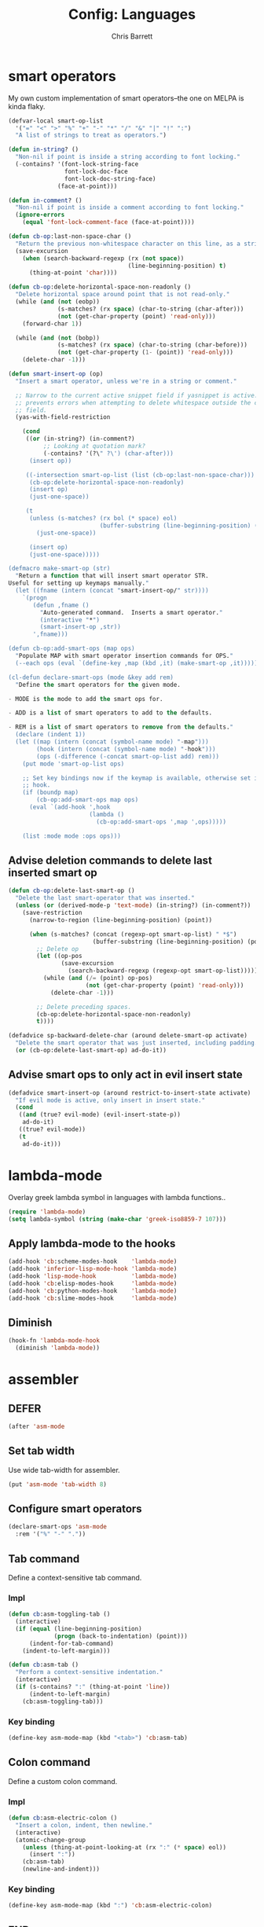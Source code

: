 #+TITLE: Config: Languages
#+DESCRIPTION: Configuration options loaded at Emacs startup.
#+AUTHOR: Chris Barrett
#+OPTIONS: toc:3 num:nil ^:nil

* smart operators
My own custom implementation of smart operators--the one on MELPA is kinda
flaky.
#+begin_src emacs-lisp
(defvar-local smart-op-list
  '("=" "<" ">" "%" "+" "-" "*" "/" "&" "|" "!" ":")
  "A list of strings to treat as operators.")

(defun in-string? ()
  "Non-nil if point is inside a string according to font locking."
  (-contains? '(font-lock-string-face
                font-lock-doc-face
                font-lock-doc-string-face)
              (face-at-point)))

(defun in-comment? ()
  "Non-nil if point is inside a comment according to font locking."
  (ignore-errors
    (equal 'font-lock-comment-face (face-at-point))))

(defun cb-op:last-non-space-char ()
  "Return the previous non-whitespace character on this line, as a string."
  (save-excursion
    (when (search-backward-regexp (rx (not space))
                                  (line-beginning-position) t)
      (thing-at-point 'char))))

(defun cb-op:delete-horizontal-space-non-readonly ()
  "Delete horizontal space around point that is not read-only."
  (while (and (not (eobp))
              (s-matches? (rx space) (char-to-string (char-after)))
              (not (get-char-property (point) 'read-only)))
    (forward-char 1))

  (while (and (not (bobp))
              (s-matches? (rx space) (char-to-string (char-before)))
              (not (get-char-property (1- (point)) 'read-only)))
    (delete-char -1)))

(defun smart-insert-op (op)
  "Insert a smart operator, unless we're in a string or comment."

  ;; Narrow to the current active snippet field if yasnippet is active. This
  ;; prevents errors when attempting to delete whitespace outside the current
  ;; field.
  (yas-with-field-restriction

    (cond
     ((or (in-string?) (in-comment?)
          ;; Looking at quotation mark?
          (-contains? '(?\" ?\') (char-after)))
      (insert op))

     ((-intersection smart-op-list (list (cb-op:last-non-space-char)))
      (cb-op:delete-horizontal-space-non-readonly)
      (insert op)
      (just-one-space))

     (t
      (unless (s-matches? (rx bol (* space) eol)
                          (buffer-substring (line-beginning-position) (point)))
        (just-one-space))

      (insert op)
      (just-one-space)))))

(defmacro make-smart-op (str)
  "Return a function that will insert smart operator STR.
Useful for setting up keymaps manually."
  (let ((fname (intern (concat "smart-insert-op/" str))))
    `(progn
       (defun ,fname ()
         "Auto-generated command.  Inserts a smart operator."
         (interactive "*")
         (smart-insert-op ,str))
       ',fname)))

(defun cb-op:add-smart-ops (map ops)
  "Populate MAP with smart operator insertion commands for OPS."
  (--each ops (eval `(define-key ,map (kbd ,it) (make-smart-op ,it)))))

(cl-defun declare-smart-ops (mode &key add rem)
  "Define the smart operators for the given mode.

- MODE is the mode to add the smart ops for.

- ADD is a list of smart operators to add to the defaults.

- REM is a list of smart operators to remove from the defaults."
  (declare (indent 1))
  (let ((map (intern (concat (symbol-name mode) "-map")))
        (hook (intern (concat (symbol-name mode) "-hook")))
        (ops (-difference (-concat smart-op-list add) rem)))
    (put mode 'smart-op-list ops)

    ;; Set key bindings now if the keymap is available, otherwise set in mode
    ;; hook.
    (if (boundp map)
        (cb-op:add-smart-ops map ops)
      (eval `(add-hook ',hook
                       (lambda ()
                         (cb-op:add-smart-ops ',map ',ops)))))

    (list :mode mode :ops ops)))
#+end_src
** Advise deletion commands to delete last inserted smart op
#+begin_src emacs-lisp
(defun cb-op:delete-last-smart-op ()
  "Delete the last smart-operator that was inserted."
  (unless (or (derived-mode-p 'text-mode) (in-string?) (in-comment?))
    (save-restriction
      (narrow-to-region (line-beginning-position) (point))

      (when (s-matches? (concat (regexp-opt smart-op-list) " *$")
                        (buffer-substring (line-beginning-position) (point)))
        ;; Delete op
        (let ((op-pos
               (save-excursion
                 (search-backward-regexp (regexp-opt smart-op-list)))))
          (while (and (/= (point) op-pos)
                      (not (get-char-property (point) 'read-only)))
            (delete-char -1)))

        ;; Delete preceding spaces.
        (cb-op:delete-horizontal-space-non-readonly)
        t))))

(defadvice sp-backward-delete-char (around delete-smart-op activate)
  "Delete the smart operator that was just inserted, including padding."
  (or (cb-op:delete-last-smart-op) ad-do-it))
#+end_src
** Advise smart ops to only act in evil insert state
#+begin_src emacs-lisp
(defadvice smart-insert-op (around restrict-to-insert-state activate)
  "If evil mode is active, only insert in insert state."
  (cond
   ((and (true? evil-mode) (evil-insert-state-p))
    ad-do-it)
   ((true? evil-mode))
   (t
    ad-do-it)))
#+end_src
* lambda-mode
Overlay greek lambda symbol in languages with lambda functions..
#+begin_src emacs-lisp
(require 'lambda-mode)
(setq lambda-symbol (string (make-char 'greek-iso8859-7 107)))
#+end_src
** Apply lambda-mode to the hooks
#+begin_src emacs-lisp
(add-hook 'cb:scheme-modes-hook    'lambda-mode)
(add-hook 'inferior-lisp-mode-hook 'lambda-mode)
(add-hook 'lisp-mode-hook          'lambda-mode)
(add-hook 'cb:elisp-modes-hook     'lambda-mode)
(add-hook 'cb:python-modes-hook    'lambda-mode)
(add-hook 'cb:slime-modes-hook     'lambda-mode)
#+end_src
** Diminish
#+begin_src emacs-lisp
(hook-fn 'lambda-mode-hook
  (diminish 'lambda-mode))
#+end_src
* assembler
** DEFER
#+begin_src emacs-lisp
(after 'asm-mode
#+end_src
** Set tab width
Use wide tab-width for assembler.
#+begin_src emacs-lisp
(put 'asm-mode 'tab-width 8)
#+end_src
** Configure smart operators
#+begin_src emacs-lisp
(declare-smart-ops 'asm-mode
  :rem '("%" "-" "."))
#+end_src
** Tab command
Define a context-sensitive tab command.
*** Impl
#+begin_src emacs-lisp
(defun cb:asm-toggling-tab ()
  (interactive)
  (if (equal (line-beginning-position)
             (progn (back-to-indentation) (point)))
      (indent-for-tab-command)
    (indent-to-left-margin)))

(defun cb:asm-tab ()
  "Perform a context-sensitive indentation."
  (interactive)
  (if (s-contains? ":" (thing-at-point 'line))
      (indent-to-left-margin)
    (cb:asm-toggling-tab)))
#+end_src
*** Key binding
#+begin_src emacs-lisp
(define-key asm-mode-map (kbd "<tab>") 'cb:asm-tab)
#+end_src
** Colon command
Define a custom colon command.
*** Impl
#+begin_src emacs-lisp
(defun cb:asm-electric-colon ()
  "Insert a colon, indent, then newline."
  (interactive)
  (atomic-change-group
    (unless (thing-at-point-looking-at (rx ":" (* space) eol))
      (insert ":"))
    (cb:asm-tab)
    (newline-and-indent)))
#+end_src
*** Key binding
#+begin_src emacs-lisp
(define-key asm-mode-map (kbd ":") 'cb:asm-electric-colon)
#+end_src
** END
#+begin_src emacs-lisp
)
#+end_src
* JSON
#+begin_src emacs-lisp
(cb:declare-package-installer json
  :match "\\.json"
  :packages (json-mode))
#+end_src
** Define key command to format buffer
#+begin_src emacs-lisp
(after 'json-mode
  (define-key json-mode-map (kbd "M-q") 'json-mode-beautify))
#+end_src
** auto-complete
#+begin_src emacs-lisp
(add-to-list 'ac-modes 'json-mode)
#+end_src
* csv-mode
#+begin_src emacs-lisp
(cb:declare-package-installer csv
  :match "\\.csv$"
  :packages (csv-mode))
#+end_src
** Customise separator face
#+begin_src emacs-lisp
(after 'csv-mode
  (set-face-foreground csv-separator-face solarized-hl-orange))
#+end_src
** Override broken variable
#+begin_src emacs-lisp
(defconst csv-mode-line-help-echo "")
#+end_src
* XML
Enable nxml-mode if when visiting a file with a DTD.
#+begin_src emacs-lisp
(hook-fn 'find-file-hook
  (when (s-starts-with? "<?xml " (buffer-string))
    (nxml-mode)))
#+end_src
** Formatting
Define a command to reformat the current XML buffer.

#+begin_src emacs-lisp
(defun tidy-xml-buffer ()
  "Reformat the current XML buffer using Tidy."
  (interactive)
  (save-excursion
    (call-process-region (point-min) (point-max) "tidy" t t nil
                         "-xml" "-i" "-wrap" "0" "-omit" "-q")))
#+end_src

Set a key binding for the above command.

#+begin_src emacs-lisp
(after 'nxml-mode
  (define-key nxml-mode-map (kbd "M-q") 'tidy-xml-buffer))
#+end_src

* SGML
#+begin_src emacs-lisp
(setq-default sgml-xml-mode t)
#+end_src

#+begin_src emacs-lisp
(after 'sgml-mode
  (define-key sgml-mode-map (kbd "M-q") 'tidy-xml-buffer))
#+end_src
* Markdown
#+begin_src emacs-lisp
(cb:declare-package-installer markdown
  :match (rx "." (or "md" "markdown") eol)
  :packages (markdown-mode))

(add-to-list 'auto-mode-alist
             `(,(rx "." (or "md" "markdown") eol) . markdown-mode))
#+end_src
** DEFER
#+begin_src emacs-lisp
(after 'markdown-mode
#+end_src
** Imenu
#+begin_src emacs-lisp
(put 'markdown-mode 'imenu-generic-expression
     '(("title"  "^\\(.*\\)[\n]=+$" 1)
       ("h2-"    "^\\(.*\\)[\n]-+$" 1)
       ("h1"   "^# \\(.*\\)$" 1)
       ("h2"   "^## \\(.*\\)$" 1)
       ("h3"   "^### \\(.*\\)$" 1)
       ("h4"   "^#### \\(.*\\)$" 1)
       ("h5"   "^##### \\(.*\\)$" 1)
       ("h6"   "^###### \\(.*\\)$" 1)
       ("fn"   "^\\[\\^\\(.*\\)\\]" 1)))
#+end_src
** Smartparens
#+begin_src emacs-lisp
(after 'smartparens
  (sp-with-modes '(markdown-mode)
    (sp-local-pair "```" "```")))
#+end_src
** Faces
#+begin_src emacs-lisp
(set-face-attribute markdown-header-face-1 nil :height 1.3)
(set-face-attribute markdown-header-face-2 nil :height 1.1)
#+end_src
** Evil
Define keys to move by headlines in normal state.
#+begin_src emacs-lisp
(after 'evil
  (evil-define-key 'normal markdown-mode-map
    (kbd "M-P") 'outline-previous-visible-heading
    (kbd "M-N") 'outline-next-visible-heading))
#+end_src
** END
#+begin_src emacs-lisp
)
#+end_src
* C
#+begin_src emacs-lisp
(--each '(ac-c-headers
          auto-complete-clang-async
          google-c-style
          c-eldoc)
  (eval `(hook-fn 'c-common-mode-hook (cb:install-package ',it t))))
#+end_src
** Set indentation style to Google Style (similar to K&R)
#+begin_src emacs-lisp
(add-hook 'c-mode-common-hook 'google-set-c-style)
(add-hook 'c-mode-common-hook 'google-make-newline-indent)
#+end_src
** Use clang as c compiler
#+begin_src emacs-lisp
(when (executable-find "clang")
  (setq cc-compilers-list (list "clang")
        cc-default-compiler "clang"
        cc-default-compiler-options "-fno-color-diagnostics -g"))
#+end_src
** DEFER
#+begin_src emacs-lisp
(after 'cc-mode
#+end_src
** Key bindings
#+begin_src emacs-lisp
(define-key c-mode-map (kbd "M-q") 'indent-dwim)
#+end_src
** Insert headers
#+begin_src emacs-lisp
(after 'emr

  (defun helm-insert-c-header ()
    (interactive)
    (helm :sources
          `((name . "C Headers")
            (candidates . ,(-concat emr-c:standard-headers
                                    (emr-c:headers-in-project)))
            (action .
                    (lambda (c)
                      (emr-c-insert-include
                       (format (if (-contains? emr-c:standard-headers c)
                                   "<%s>"
                                 "\"%s\"")
                               c))
                      (when (derived-mode-p 'bison-mode)
                        (bison-format-buffer))))
            (volatile))
          :prompt "Header: "
          :buffer "*Helm C Headers*"))

  (add-to-list 'insertion-picker-options
               '("i" "Header Include" helm-insert-c-header
                 :modes (c-mode c++-mode))))
#+end_src
** Switch between header and impl
Define a command to switch between header file and implementation.
#+begin_src emacs-lisp
(defun cb-c:switch-between-header-and-impl ()
  "Switch between a header file and its implementation."
  (interactive)
  (let* ((ext   (if (f-ext? (buffer-file-name) "h") "c" "h"))
         (counterpart (format "%s.%s" (f-no-ext (buffer-file-name)) ext)))
    (if (or (f-file? counterpart)
            (y-or-n-p (format "%s does not exist.  Create it?" counterpart)))
        (find-file counterpart)
      (message "Aborted"))))

(define-key c-mode-map (kbd "C-c C-a") 'cb-c:switch-between-header-and-impl)
#+end_src
** Utility functions
Define functions used to parse the context around point.
#+begin_src emacs-lisp
(defun cb-c:looking-at-flow-control-header? ()
  (thing-at-point-looking-at
   (rx (* nonl) (? ";") (* space)
       (or "if" "when" "while" "for")
       (* nonl)
       "("
       (* (not (any ")"))))))

(defun cb-c:looking-at-flow-control-keyword? ()
  (thing-at-point-looking-at
   (rx (or (group (or "if" "when" "while" "for") (or (+ space) "("))
           (group (or "do" "else") (* space))))))

(defun cb-c:looking-at-assignment-right-side? ()
  (save-excursion
    (thing-at-point-looking-at
     (rx "=" (* space)
         ;; Optional casts
         (? (group "(" (* nonl) ")"))
         (* space)))))

(defun cb-c:looking-at-cast? ()
  (let ((cast (rx

               (or
                "return"
                (any
                 ;; Operator
                 "+" "-" "*" "/" "|" "&" ">" "<"
                 ;; Expression delimiter
                 ";" "[" "{" "(" ")" "="))

               (* space)

               ;; Cast and type
               "(" (* nonl) ")"

               (* space)))
        )
    (and (thing-at-point-looking-at cast)
         (save-excursion
           (search-backward-regexp cast)
           (not (cb-c:looking-at-flow-control-keyword?))))))

(defun cb-c:looking-at-struct-keyword? ()
  (save-excursion
    (beginning-of-sexp)
    (thing-at-point-looking-at (rx (or "{" " " "(" ",") "."))))
#+end_src
** File template utilities
#+begin_src emacs-lisp
(cl-defun cb-c:header-guard-var (&optional (header-file (buffer-file-name)))
  "Return the variable to use in a header guard for HEADER-FILE."
  (format "_%s_H_" (s-upcase (f-filename (f-no-ext header-file)))))
#+end_src
** Define smart operators
*** Definitions
#+begin_src emacs-lisp
(defun cb-c:maybe-remove-spaces-after-insertion (pred-regex op-start-regex)
  (when (thing-at-point-looking-at pred-regex)
    (save-excursion
      (let ((back-limit (save-excursion
                          (search-backward-regexp op-start-regex)
                          (point))))
        (while (search-backward-regexp (rx space) back-limit t)
          (delete-horizontal-space)))
      (indent-according-to-mode))))

(defun cb-c:just-one-space-after-semicolon ()
  (save-excursion
    (when (search-backward-regexp (rx ";" (* space)) (line-beginning-position) t)
      (replace-match "; " nil))))

(defun c-insert-smart-equals ()
  "Insert an '=' with context-sensitive formatting."
  (interactive)
  (if (or (cb-c:looking-at-flow-control-header?)
          (cb-c:looking-at-struct-keyword?))
      (insert "=")
    (smart-insert-op "=")))

(defun c-insert-smart-star ()
  "Insert a * with padding in multiplication contexts."
  (interactive)
  (cond
   ((s-matches? (rx bol (* space) eol)
                (buffer-substring (line-beginning-position) (point)))
    (indent-according-to-mode)
    (insert "*"))
   ((thing-at-point-looking-at (rx (any "(" "{" "[") (* space)))
    (insert "*"))
   ((thing-at-point-looking-at (rx (any digit "*") (* space)))
    (smart-insert-op "*"))
   (t
    (just-one-space)
    (insert "*"))))

(defun c-insert-smart-minus ()
  "Insert a minus with padding unless a unary minus is more appropriate."
  (interactive)
  (atomic-change-group
    ;; Handle formatting for unary minus.
    (if (thing-at-point-looking-at
         (rx (or "return" "," "(" "[" "(" ";" "=") (* space)))
        (insert "-")
      (smart-insert-op "-"))
    ;; Collapse whitespace for decrement operator.
    (cb-c:maybe-remove-spaces-after-insertion
     (rx "-" (* space) "-" (* space))
     (rx (not (any "-" space))))
    (cb-c:just-one-space-after-semicolon)))

(defun c-insert-smart-gt ()
  "Insert a > symbol with formatting.
If the insertion creates an right arrow (->), remove surrounding whitespace.
If the insertion creates a <>, move the cursor inside."
  (interactive)
  (smart-insert-op ">")
  (cb-c:maybe-remove-spaces-after-insertion
   (rx (or "-" "<") (* space) ">" (* space))
   (rx (not (any space "<" "-" ">"))))
  (when (thing-at-point-looking-at "<>")
    (forward-char -1)))

(defun c-insert-smart-plus ()
  "Insert a + symbol with formatting.
Remove horizontal whitespace if the insertion results in a ++."
  (interactive)
  (smart-insert-op "+")
  (cb-c:maybe-remove-spaces-after-insertion
   (rx "+" (* space) "+" (* space))
   (rx (not (any space "+"))))
  (cb-c:just-one-space-after-semicolon))
#+end_src
*** Set bindings
#+begin_src emacs-lisp
(declare-smart-ops 'c-mode :add '("?"))
(define-key c-mode-map (kbd ",") 'cb:comma-then-space)
(define-key c-mode-map (kbd "=") 'c-insert-smart-equals)
(define-key c-mode-map (kbd "+") 'c-insert-smart-plus)
(define-key c-mode-map (kbd ">") 'c-insert-smart-gt)
(define-key c-mode-map (kbd "-") 'c-insert-smart-minus)
(define-key c-mode-map (kbd "*") 'c-insert-smart-star)
#+end_src
** Smartparens
Automatically format curly braces on insertion.
*** Define commands
#+begin_src emacs-lisp
(defun cb-c:format-after-brace (_id action contexxt)
  "Apply formatting after a brace insertion."
  (when (and (equal action 'insert)
             (equal context 'code)
             (save-excursion
               ;; Search backward for flow control keywords.
               (search-backward "{")
               (or (thing-at-point-looking-at
                    (rx symbol-start (or "else" "do")))
                   (progn
                     (sp-previous-sexp)
                     (thing-at-point-looking-at
                      (rx symbol-start (or "if" "for" "while")))))))
    ;; Insert a space for padding.
    (save-excursion
      (search-backward "{")
      (just-one-space))
    ;; Put braces on new line.
    (newline)
    (save-excursion (newline-and-indent))
    (c-indent-line)))

(defun cb-c:format-after-paren (_id action context)
  "Insert a space after flow control keywords."
  (when (and (equal action 'insert)
             (equal context 'code)
             (save-excursion
               (search-backward "(")
               (thing-at-point-looking-at
                (rx symbol-start (or "=" "return" "if" "while" "for")
                    (* space)))))
    (save-excursion
      (search-backward "(")
      (just-one-space))))
#+end_src
*** Register with smartparens
#+begin_src emacs-lisp
(after 'smartparens
  (sp-with-modes '(c-mode cc-mode c++-mode)
    (sp-local-pair "{" "}" :post-handlers '(:add cb-c:format-after-brace))
    (sp-local-pair "(" ")" :post-handlers '(:add cb-c:format-after-paren))))
#+end_src
** Flyspell
Do not parse include directives for spelling errors.
#+begin_src emacs-lisp
(defun cbclang:flyspell-verify ()
  (not (s-matches? (rx bol (* space) "#include ") (current-line))))

(hook-fns '(c-mode-hook c++-mode-hook)
  (setq-local flyspell-generic-check-word-predicate 'cbclang:flyspell-verify))
#+end_src
** Fixes
Ignore errors thrown by internals.
#+begin_src emacs-lisp
(defadvice c-inside-bracelist-p (around ignore-errors activate)
  (ignore-errors ad-do-it))
#+end_src
** auto-complete
#+begin_src emacs-lisp
(put 'cc-mode 'ac-sources
     '(ac-source-clang-async
       ac-source-yasnippet
       ac-source-c-headers
       ac-source-c-header-symbols
       ac-source-words-in-buffer))

(after 'auto-complete
  (copy-face 'ac-candidate-face 'ac-clang-candidate-face)
  (copy-face 'ac-selection-face 'ac-clang-selection-face))
#+end_src
** eldoc
#+begin_src emacs-lisp
(add-hook 'c-mode-hook 'c-turn-on-eldoc-mode)
#+end_src
** disable flyspell
flyspell-prog-mode isn't set up correctly in C mode for some reason. Disable it
for now.
#+begin_src emacs-lisp
(add-hook 'c-mode-hook 'flyspell-mode-off)
#+end_src
** intelligent formatting commands for C languages.
#+begin_src emacs-lisp

(defun cb-cc:between-empty-braces-same-line? ()
  (and (s-matches? (rx "{" (* space) eol)
                   (buffer-substring (line-beginning-position) (point)))
       (s-matches? (rx bol (* space) "}")
                   (buffer-substring (point) (line-end-position)))))

(defun cb-cc:newline-and-indent ()
  "Insert newlines, performing context-specific formatting.

When point is between braces, insert an empty line between them so that

{|}

becomes

{
  |
}"
  (interactive)
  (when (cb-cc:between-empty-braces-same-line?)
    (delete-horizontal-space)

    (save-excursion
      (search-backward "{")
      (unless (thing-at-point-looking-at (rx bol (* space) "{"))
        (newline-and-indent)))

    (save-excursion
      (newline-and-indent)))
  (call-interactively 'newline-and-indent))


(defun cb-cc:delete-brace-contents ()
  (cl-destructuring-bind (&optional &key beg end op &allow-other-keys)
      (sp-get-enclosing-sexp)
    (when (equal op "{")
      (delete-region (1+ beg) (1- end))
      (goto-char (1+ beg)))))

(defun cb-cc:between-empty-braces-any-lines? ()
  (cl-destructuring-bind (&optional &key beg end op &allow-other-keys)
      (sp-get-enclosing-sexp)
    (when (equal op "{")
      (s-matches? (rx bos (* (any space "\n")) eos)
                  (buffer-substring (1+ beg) (1- end))))))

(defun cb-cc:backward-delete-char ()
  "Delete backwards, performing context-specific formatting.

When point is between empty braces over any number of lines, collapse them:

{
  |
}

becomes

{ | }

then

{|}"
  (interactive)
  (cond
   ((and (equal (char-before) ?{)
         (equal (char-after) ?}))
    (sp-backward-delete-char))

   ((and (thing-at-point-looking-at (rx "{" (+ space) "}"))
         (cb-cc:between-empty-braces-same-line?))
    (delete-horizontal-space))

   ((cb-cc:between-empty-braces-any-lines?)
    (cb-cc:delete-brace-contents)
    (insert "  ")
    (forward-char -1))

   (t
    (sp-backward-delete-char))))

(--each (list c-mode-map c++-mode-map java-mode-map objc-mode-map)
  (define-key it (kbd "RET") 'cb-cc:newline-and-indent)
  (define-key it (kbd "<backspace>") 'cb-cc:backward-delete-char))
#+end_src
** END
#+begin_src emacs-lisp
)
#+end_src
* Bison
#+begin_src emacs-lisp
(autoload 'bison-mode "bison-mode")
(add-to-list 'auto-mode-alist '("\\.y$" . bison-mode))
#+end_src
** Context-sensitive M-RET
#+begin_src emacs-lisp
(defun cb-bison:m-ret ()
  "Perform a context-sensitive newline action."
  (interactive)
  (cond
   ;; First case after production identifier
   ((s-matches? (rx ":" (* space) eol) (current-line))
    (goto-char (line-end-position))
    (newline)
    (insert "  "))
   ;; Second case
   ((save-excursion
      (forward-line -1)
      (s-matches? (rx ":" (* space) eol) (current-line)))
    (goto-char (line-end-position))
    (newline)
    (insert "| "))
   ;; New case
   ((s-matches? (rx bol (* space) "|") (current-line))
    (goto-char (line-end-position))
    (newline)
    (insert "| "))
   ;; Otherwise open a new line.
   (t
    (goto-char (line-end-position))
    (newline-and-indent)))

  (when (true? evil-mode)
    (evil-insert-state))

  (bison-format-buffer))

(after 'bison-mode
  (define-key bison-mode-map (kbd "M-RET") 'cb-bison:m-ret))
#+end_src
** Override C smart commands
#+begin_src emacs-lisp
(after 'bison-mode
  (define-key bison-mode-map (kbd "=") (make-smart-op "=")))
#+end_src
* Lisp
#+begin_src emacs-lisp
(hook-fn 'cb:lisp-modes-hook
  (local-set-key (kbd "M-q") 'indent-dwim))
#+end_src
** smartparens
Configure special paren formatting behaviours for lisp modes.
*** Reformat on close paren
Add lisp modes to =sp-navigate-reindent-after-up=. Provides Paredit-style paren
reindentation when closing parens.
#+begin_src emacs-lisp
(let ((ls (assoc 'interactive sp-navigate-reindent-after-up)))
  (setcdr ls (-uniq (-concat (cdr ls) cb:lisp-modes))))
#+end_src
*** Pad with spaces
Pad parens and other delimiters with spaces to emulate paredit's behaviour.
**** Define helper functions
#+begin_src emacs-lisp
(defun cblisp:just-inserted-double-quotes? (id action ctx)
  (and (sp-in-string-p id action ctx)
       (s-matches? (rx (not (any "\\")) "\"" eol)
                   (buffer-substring (line-beginning-position) (point)))))

(defun sp-lisp-just-one-space (id action ctx)
  "Pad LISP delimiters with spaces."
  (when (and (equal 'insert action)
             (or (sp-in-code-p id action ctx)
                 (cblisp:just-inserted-double-quotes? id action ctx)))
    ;; Insert a leading space, unless
    ;; 1. this is a quoted form
    ;; 2. this is the first position of another list
    ;; 3. this form begins a new line.
    (save-excursion
      (search-backward id)
      (unless (s-matches?
               (rx (or (group bol (* space))
                       (any "," "`" "'" "@" "#" "~" "(" "[" "{")
                       ;; HACK: nREPL prompt
                       (and (any alnum "." "/" "-") ">" (* space)))
                   eol)
               (buffer-substring (line-beginning-position) (point)))
        (just-one-space)))
    ;; Insert space after separator, unless
    ;; 1. this form is at the end of another list.
    ;; 2. this form is at the end of the line.
    (save-excursion
      (search-forward (sp-get-pair id :close))
      (unless (s-matches? (rx (or (any ")" "]" "}")
                                  eol))
                          (buffer-substring (point) (1+ (point))))
        (just-one-space)))))
#+end_src
**** Register with smartparens
#+begin_src emacs-lisp
(sp-with-modes cb:lisp-modes
  (sp-local-pair "\"" "\"" :post-handlers '(:add sp-lisp-just-one-space))
  (sp-local-pair "{" "}" :post-handlers '(:add sp-lisp-just-one-space))
  (sp-local-pair "[" "]" :post-handlers '(:add sp-lisp-just-one-space))
  (sp-local-pair "(" ")" :post-handlers '(:add sp-lisp-just-one-space))
  (sp-local-pair "'" nil :actions nil))
#+end_src
** parenface
Adds a face for parentheses. Use to dim parens.
#+begin_src emacs-lisp
(cb:install-package 'parenface t)
#+end_src
** eval-sexp-fu
Adds a flash when running eval-expression.
#+begin_src emacs-lisp
(cb:install-package 'eval-sexp-fu t)
(add-hook 'cb:lisp-modes-hook 'turn-on-eval-sexp-fu-flash-mode)
(setq eval-sexp-fu-flash-duration 0.2)

(add-to-list 'face-remapping-alist '(eval-sexp-fu-flash . intense-flash))
#+end_src
** eldoc
Shows documentation hints in the minibuffer.
#+begin_src emacs-lisp
(add-hook 'cb:lisp-modes-hook 'turn-on-eldoc-mode)

(hook-fn 'eldoc-mode-hook
  (diminish 'eldoc-mode))
#+end_src
** Redshank
Provides refactoring commands for lisps.
#+begin_src emacs-lisp
(cb:install-package 'redshank)

(add-hook 'cb:lisp-modes-hook 'turn-on-redshank-mode)

(hook-fn 'redshank-mode-hook
  (diminish 'redshank-mode))
#+end_src
* Common Lisp
** slime
Adds support for inferior Common Lisp processes.
#+begin_src emacs-lisp
(hook-fn 'common-lisp-mode-hook
  (cb:install-package 'slime t))

(setq slime-lisp-implementations `((lisp ("sbcl" "--noinform"))))
#+end_src
*** Define a command to interactively run SLIME
#+begin_src emacs-lisp
(defun run-slime ()
  "Run slime, prompting for a lisp implementation."
  (interactive)
  (let ((current-prefix-arg '-))
    (slime)))
#+end_src
** ac-slime
Adds an auto-complete source for slime.
#+begin_src emacs-lisp
(hook-fn 'common-lisp-mode-hook
  (cb:install-package 'ac-slime t))

(add-hook 'slime-modes-hook 'set-up-slime-ac)
(add-to-list 'ac-modes 'slime-repl-mode)
#+end_src
* Elisp
** auto-mode-alist
#+begin_src emacs-lisp
(add-to-list 'auto-mode-alist '("Cask$" . emacs-lisp-mode))
(add-to-list 'auto-mode-alist '("Carton" . emacs-lisp-mode))
#+end_src
** flycheck
Add the lib-dir to the elisp checker path.

#+begin_src emacs-lisp
(setq-default flycheck-emacs-lisp-load-path (list cb:lib-dir "./"))
#+end_src

Given a function that tests whether the current buffer is a 'special'
(non-source) elisp buffer,

#+begin_src emacs-lisp
(defun cb:special-elisp-buffer? ()
  (and (derived-mode-p 'emacs-lisp-mode)
       (or
        (true? scratch-buffer)
        (s-ends-with? "-steps.el" (buffer-name))
        (s-matches? (rx bol (? (any "*" "."))
                        (or "org-"
                            "Org "
                            "Cask"
                            "Carton"
                            "scratch"
                            "emacs-lisp"
                            "autoloads"
                            (group "-pkg.el")
                            (group "Pp" (* anything) "Output")
                            "dir-locals"))
                    (buffer-name)))))
#+end_src

prevent flycheck from running checkdoc for certain elisp file types or when the
buffer is narrowed.

#+begin_src emacs-lisp
(defun cbel:configure-flycheck ()
  (when (and (derived-mode-p 'emacs-lisp-mode)
             (or (cb:special-elisp-buffer?) (buffer-narrowed-p)))
    (ignore-errors
      (flycheck-select-checker 'emacs-lisp))))

(add-hook 'flycheck-mode-hook 'cbel:configure-flycheck)
#+end_src
** smartparens
Reserve backtick pair handling hyperlinks.
#+begin_src emacs-lisp
(sp-local-pair (-difference cb:lisp-modes cb:elisp-modes)
               "`" "`" :when '(sp-in-string-p))
#+end_src
** auto-complete
#+begin_src emacs-lisp
(after 'auto-complete
  (-each cb:lisp-modes (~ add-to-list 'ac-modes))
  (hook-fn 'ielm-mode-hook
    (auto-complete-mode +1)
    (setq ac-sources '(ac-source-features ac-source-functions
                       ac-source-yasnippet ac-source-variables
                       ac-source-symbols))))
#+end_src
** Search methods
Add elisp functions to global search picker.
#+begin_src emacs-lisp
(cbs-define-search-method
 :name "Apropos"
 :key "a"
 :command
 (lambda (_)
   (call-interactively 'helm-apropos))
 :when
 (lambda ()
   (apply 'derived-mode-p cb:elisp-modes)))
#+end_src
** Yasnippet
Define auxiliary functions for snippets.
#+begin_src emacs-lisp
(defun cbel:find-identifier-prefix ()
    "Find the commonest identifier prefix in use in this buffer."
    (let ((ns-separators (rx (or ":" "--" "/"))))
      (->> (buffer-string)
        ;; Extract the identifiers from declarations.
        (s-match-strings-all
         (rx bol (* space)
             "(" (? "cl-") (or "defun" "defmacro" "defvar" "defconst")
             (+ space)
             (group (+ (not space)))))
        ;; Find the commonest prefix.
        (-map 'cadr)
        (-filter (~ s-matches? ns-separators))
        (-map (C car (~ s-match (rx (group (* nonl) (or ":" "--" "/"))))))
        (-group-by 'identity)
        (-max-by (-on '>= 'length))
        (car))))

  (defun cbel:find-group-for-snippet ()
    "Find the first group defined in the current file,
falling back to the file name sans extension."
    (or
     (cadr (s-match (rx "(defgroup" (+ space) (group (+ (not
     space))))
                    (buffer-string)))
     (cadr (s-match (rx ":group" (+ space) "'" (group (+ (any "-" alnum))))
                    (buffer-string)))
     (f-no-ext (f-filename buffer-file-name))))

  (define-obsolete-function-alias 'cbel:bol-for-snippet? 'cbyas:bol?)

  (defun cbel:simplify-arglist (text)
    "Return a simplified docstring of arglist TEXT."
    (->> (ignore-errors
           (read (format "(%s)" text)))
      (--keep
       (ignore-errors
         (cond
          ((listp it)
           (-first (& symbolp (C (N (~ s-starts-with? "&")) symbol-name))
                   it))
          ((symbolp it) it))))
      (-remove (C (~ s-starts-with? "&") symbol-name))))

  (defun cbel:cl-arglist? (text)
    "Non-nil if TEXT is a Common Lisp arglist."
    (let ((al (ignore-errors (read (format "(%s)" text)))))
      (or (-any? 'listp al)
          (-intersection al '(&key &allow-other-keys &body)))))

  (defun cbel:defun-form-for-arglist (text)
    "Return either 'defun or 'cl-defun depending on whether TEXT
is a Common Lisp arglist."
    (if (cbel:cl-arglist? text) 'cl-defun 'defun))

  (defun cbel:defmacro-form-for-arglist (text)
    "Return either 'defmacro or 'cl-defmacro depending on whether TEXT
is a Common Lisp arglist."
    (if (cbel:cl-arglist? text) 'cl-defmacro 'defmacro))

  (defun cbel:process-docstring (text)
    "Format a function docstring for a snippet.
TEXT is the content of the docstring."
    (let ((docs (->> (cbel:simplify-arglist text)
                  (-map (C s-upcase symbol-name))
                  (s-join "\n\n"))))
      (unless (s-blank? docs)
        (concat "\n\n" docs))))
#+end_src
** Paredit in eval-expression
Enable Paredit during eval-expression.
#+begin_src emacs-lisp
(hook-fn 'minibuffer-setup-hook
  (when (equal this-command 'eval-expression)
    (paredit-mode +1)))
#+end_src
** elisp-slime-nav
Defines a command for going to the definition of the symbol at point.
#+begin_src emacs-lisp
(cb:install-package 'elisp-slime-nav)
#+end_src
*** Bind to M-. for all elisp modes
#+begin_src emacs-lisp
(hook-fn 'cb:elisp-modes-hook
  (elisp-slime-nav-mode +1)
  (local-set-key (kbd "M-.") 'elisp-slime-nav-find-elisp-thing-at-point)

  ;; Make M-. work in normal state.
  (after 'evil
    (evil-local-set-key 'normal (kbd "M-.")
                        'elisp-slime-nav-find-elisp-thing-at-point)))
#+end_src
*** Diminish
#+begin_src emacs-lisp
(hook-fn 'elisp-slime-nav-mode-hook
  (diminish 'elisp-slime-nav-mode))
#+end_src
** litable
#+begin_src emacs-lisp
(cb:install-package 'litable)
#+end_src
** cl-lib-highlight
#+begin_src emacs-lisp
(cb:install-package 'cl-lib-highlight)
(hook-fn 'emacs-lisp-mode
  (cl-lib-highlight-initialize)
  (cl-lib-highlight-warn-cl-initialize))
#+end_src
** Key bindings
#+begin_src emacs-lisp
(after 'lisp-mode
  (define-key emacs-lisp-mode-map (kbd "C-c C-t") 'ert)
  (define-key emacs-lisp-mode-map (kbd "C-c C-l")
    'emacs-lisp-byte-compile-and-load))
#+end_src
** IELM
Customise newline key bindings.
#+begin_src emacs-lisp
(after 'ielm
  (define-keys ielm-map
    "M-RET" 'newline-and-indent
    "C-j" 'newline-and-indent))
#+end_src
*** switching to IELM
Define commands to switch between IELM and elisp buffers.
**** Impl
#+begin_src emacs-lisp
(defun switch-to-ielm ()
  "Start up or switch to an Inferior Emacs Lisp buffer."
  (interactive)
  ;; HACK: rebind switch-to-buffer so ielm opens in another window.
  (noflet ((switch-to-buffer (buf) (switch-to-buffer-other-window buf)))
    (ielm)
    (cb:append-buffer)))

(defun switch-to-elisp ()
  "Switch to the last active elisp buffer."
  (interactive)
  (-when-let (buf (--first-buffer (derived-mode-p 'emacs-lisp-mode)))
    (switch-to-buffer-other-window buf)))
#+end_src
**** Key bindings
#+begin_src emacs-lisp
(after 'lisp-mode
  (define-key emacs-lisp-mode-map (kbd "C-c C-z") 'switch-to-ielm))
(after 'ielm
  (define-key ielm-map (kbd "C-c C-z") 'switch-to-elisp))
#+end_src
*** Eval in IELM
Define commands to eval the expression at point in IELM.
**** Impl
#+begin_src emacs-lisp
(defun send-to-ielm ()
  "Send the sexp at point to IELM"
  (interactive)
  (sp-kill-sexp nil 'yank)
  (unwind-protect
      (progn (switch-to-ielm)
             (delete-region (save-excursion
                              (search-backward-regexp (rx bol "ELISP>"))
                              (search-forward "> ")
                              (point))
                            (line-end-position))
             (yank))
    (setq kill-ring (cdr kill-ring))))

(defun eval-in-ielm ()
  "Eval the sexp at point in ielm."
  (interactive)
  (send-to-ielm)
  (ielm-return)
  (recenter -1)
  (switch-to-elisp))
#+end_src
**** Key bindings
#+begin_src emacs-lisp
(after 'lisp-mode
  (define-keys emacs-lisp-mode-map
    "C-c C-e" 'send-to-ielm
    "C-c RET" 'eval-in-ielm))
#+end_src
*** Evil
Add evil documentation lookup for elisp.
#+begin_src emacs-lisp
(after 'evil
  (define-evil-doc-handler cb:elisp-modes
    (let ((sym (symbol-at-point)))
      (cond
       ((symbol-function sym)
        (describe-function sym))
       ((and (boundp sym) (not (facep sym)))
        (describe-variable sym))
       ((facep sym)
        (describe-face sym))
       (t
        (user-error "No documentation available"))))))
#+end_src
*** smartparens
#+begin_src emacs-lisp
(add-hook 'ielm-mode-hook 'smartparens-strict-mode)
#+end_src
*** hideshow
Configure hideshow for IELM.

#+begin_src emacs-lisp
(after 'hideshow
  (add-to-list 'hs-special-modes-alist
               '(inferior-emacs-lisp-mode "(" ")" ";.*$" nil nil)))

(add-hook 'ielm-mode-hook 'hs-minor-mode)
#+end_src

Configure comment syntax for IELM, which is needed by hideshow.

#+begin_src emacs-lisp
(put 'ielm-mode 'comment-start ";")
#+end_src
** define M-RET command for context-sensitive newlines
#+begin_src emacs-lisp
(defconst cb-el:let-expression-re
  (regexp-opt '("(let" "(-if-let*" "(-when-let*"))
  "Regex matching the start of a let expression.")

(defun cb-el:let-expr-start ()
  "Move to the start of a let expression."
  (cl-flet ((at-let? () (thing-at-point-looking-at cb-el:let-expression-re)))
    (while (and (sp-backward-up-sexp) (not (at-let?))))
    (when (at-let?) (point))))

(defun cb-el:at-let-binding-form? ()
  "Non-nil if point is at the top of a binding form in a let expression."
  (and (save-excursion (cb-el:let-expr-start))
       (save-excursion
         (sp-backward-up-sexp 3)
         (thing-at-point-looking-at cb-el:let-expression-re))))
(defun cb-el:M-RET ()
  "Perform context-sensitive newline behaviour."
  (interactive)
  (cond
   ;; Insert let-binding
   ((save-excursion (cb-el:let-expr-start))
    (until (cb-el:at-let-binding-form?) (sp-backward-up-sexp))
    (sp-up-sexp)
    (newline-and-indent)
    (insert "()")
    (forward-char -1))
   (t
    (sp-up-sexp)
    (newline-and-indent)
    (when (true? evil-mode)
      (evil-insert-state)))))

(define-key emacs-lisp-mode-map (kbd "M-RET") 'cb-el:M-RET)
#+end_src
** Evaluation
*** Set key bindings for common eval commands
#+begin_src emacs-lisp
(after 'lisp-mode
  (define-key emacs-lisp-mode-map (kbd "C-c C-f") 'eval-buffer)
  (define-key emacs-lisp-mode-map (kbd "C-c C-c") 'eval-defun)
  (define-key emacs-lisp-mode-map (kbd "C-c C-r") 'eval-region))
#+end_src
*** Advise eval functions to report when evaluation was successful
#+begin_src emacs-lisp
(defadvice eval-region (after region-evaluated-message activate)
  (when (called-interactively-p nil)
    (message "Region evaluated.")))

(defadvice eval-buffer (after buffer-evaluated-feedback activate)
  (when (called-interactively-p nil)
    (message "Buffer evaluated.")))
#+end_src
** Save behaviour
Byte-compile and check parens on save, unless this is a special buffer.
#+begin_src emacs-lisp
(defun cbel:after-save ()
  (check-parens)
  (unless no-byte-compile
    (byte-compile-file (buffer-file-name))))

(hook-fn 'emacs-lisp-mode-hook
  (when (cb:special-elisp-buffer?) (setq-local no-byte-compile t))
  (add-hook 'after-save-hook 'cbel:after-save nil t))
#+end_src
** Font locking
*** Add font locking for dash.el functions
#+begin_src emacs-lisp
(dash-enable-font-lock)
#+end_src
*** Highlight Common Lisp keywords
#+begin_src emacs-lisp
(--each cb:elisp-modes
  (font-lock-add-keywords
   it
   `(
     ;; General keywords
     (,(rx "(" (group (or "cl-destructuring-bind"
                          "cl-case")
                      symbol-end))
      (1 font-lock-keyword-face))
     ;; Macros and functions
     (,(rx bol (* space) "("
           (group-n 1 (or "cl-defun" "cl-defmacro"
                          "cl-defstruct"
                          "cl-defsubst"
                          "cl-deftype"))
           (+ space)
           (group-n 2 (+? anything) symbol-end))
      (1 font-lock-keyword-face)
      (2 font-lock-function-name-face)))))
#+end_src
*** Add miscellaneous font locking
#+begin_src emacs-lisp
(--each cb:elisp-modes
  (font-lock-add-keywords
   it
   `(
     ;; General keywords
     (,(rx "(" (group (or "until"
                          "hook-fn"
                          "hook-fns"
                          "lambda+"
                          "after"
                          "noflet"
                          "ert-deftest"
                          "ac-define-source"
                          "evil-global-set-keys"
                          "flycheck-declare-checker"
                          "flycheck-define-checker")
                      symbol-end))
      (1 font-lock-keyword-face))

     ;; definition forms
     (,(rx bol (* space) "("
           (group-n 1
                    symbol-start
                    (* (not space))
                    (or "declare" "define" "extend" "gentest")
                    (+ (not space))
                    symbol-end)
           (+ space)
           (group-n 2 (+ (regex "\[^ )\n\]"))
                    symbol-end))
      (1 font-lock-keyword-face)
      (2 font-lock-function-name-face)))))
#+end_src

#+RESULTS:

* Clojure
#+begin_src emacs-lisp
(cb:declare-package-installer clojure
  :match (rx "." (or "clj" "edn" "dtm" "cljs" "cljx"))
  :packages (clojure-mode
             cider
             ac-nrepl))
#+end_src
** documentation
Add evil documentation lookup for Clojure.
#+begin_src emacs-lisp
(after 'evil
  (define-evil-doc-handler cb:clojure-modes (call-interactively 'cider-doc)))
#+end_src
** cider
Provides a Clojure IDE and REPL for Emacs, built on top of nREPL.
#+begin_src emacs-lisp
(setq cider-popup-stacktraces    nil
      nrepl-hide-special-buffers t)
#+end_src
*** Switch to cider repl
#+begin_src emacs-lisp
(defun cb:switch-to-cider ()
  "Start cider or switch to an existing cider buffer."
  (interactive)
  (-if-let (buf (get-buffer "*cider*"))
      (cider-switch-to-repl-buffer buf)
    (cider-jack-in)))

(after 'clojure-mode
  (define-key clojure-mode-map (kbd "C-c C-z") 'cb:switch-to-cider))
#+end_src
*** DEFER
#+begin_src emacs-lisp
(after 'cider
#+end_src
*** Documentation
#+begin_src emacs-lisp
(define-key clojure-mode-map (kbd "C-c C-h") 'cider-doc)
#+end_src

Use help-mode as the major-mode for cider popup buffers.

#+begin_src emacs-lisp
(defadvice cider-popup-buffer-display (after set-mode activate)
  (with-current-buffer (ad-get-arg 0)
    (help-mode)))
#+end_src
*** Switch to clojure
#+begin_src emacs-lisp
(defun cb:switch-to-clojure ()
  "Switch to the last active clojure buffer."
  (interactive)
  (-when-let (buf (--first-buffer (derived-mode-p 'clojure-mode)))
    (pop-to-buffer buf)))

(define-key cider-repl-mode-map (kbd "C-c C-z") 'cb:switch-to-clojure)
#+end_src
*** Do not scroll docs
Redefine doc handler so that the documentation buffer does not scroll as new
input is received.

#+begin_src emacs-lisp
(after 'cider-interaction

  (defun cider-emit-doc-into-popup-buffer (buffer value)
    "Emit into BUFFER the provided VALUE."
    (with-current-buffer buffer
      (let ((inhibit-read-only t)
            (buffer-undo-list t))
        (goto-char (point-max))
        (insert (format "%s" value))
        (indent-sexp)
        (font-lock-fontify-buffer)
        (goto-char (point-min)))))

  (defun cider-doc--handler (buffer)
    "Make a handler for evaluating and printing stdout/stderr in popup BUFFER."
    (nrepl-make-response-handler buffer
                                 '()
                                 (lambda (buffer str)
                                   (cider-emit-doc-into-popup-buffer buffer str))
                                 (lambda (buffer str)
                                   (cider-emit-doc-into-popup-buffer buffer str))
                                 '()))

  (defun cider-doc-handler (symbol)
    "Create a handler to lookup documentation for SYMBOL."
    (let ((form (format "(clojure.repl/doc %s)" symbol))
          (doc-buffer (cider-popup-buffer cider-doc-buffer t)))
      (cider-tooling-eval form
                          (cider-doc--handler doc-buffer)
                          nrepl-buffer-ns))))
#+end_src

*** eldoc
Use eldoc in all new clojure and cider buffers.

#+begin_src emacs-lisp
(hook-fns '(clojure-mode-hook cider-repl-mode-hook)
  (cider-turn-on-eldoc-mode))
#+end_src

Enable for existing clojure buffers.

#+begin_src emacs-lisp
(-each (--filter-buffers (derived-mode-p 'clojure-mode))
       'cider-turn-on-eldoc-mode)
#+end_src
*** Evaluation
Define a command to evaluate the last clojure buffer.

#+begin_src emacs-lisp
(defun cb:eval-last-clj-buffer ()
  "Evaluate that last active clojure buffer without leaving the repl."
  (interactive)
  (-when-let (buf (--first-buffer (derived-mode-p 'clojure-mode)))
    (with-current-buffer buf
      (cider-eval-buffer))))
#+end_src

#+begin_src emacs-lisp
(define-key clojure-mode-map (kbd "C-c C-f") 'cider-eval-buffer)
(define-key cider-repl-mode-map (kbd "C-c C-f") 'cb:eval-last-clj-buffer)
#+end_src
*** Faces
#+begin_src emacs-lisp
(set-face-attribute 'cider-error-highlight-face t :inherit 'error)
(set-face-underline 'cider-error-highlight-face nil)
#+end_src
*** Evil
Enter insert state when starting cider repl.

#+begin_src emacs-lisp
(add-hook 'cider-repl-mode-hook 'cb:maybe-evil-insert-state)
#+end_src

Enter insertion state when switching to cider.

#+begin_src emacs-lisp
(defadvice cider-switch-to-repl-buffer (after insert-at-end-of-cider-line activate)
  (cb:maybe-evil-insert-state))
#+end_src

Advise back-to-indentation so evil bol commands work.

#+begin_src emacs-lisp
(defadvice back-to-indentation (around move-to-cider-bol activate)
  "Move to position after prompt in cider."
  (if (equal major-mode 'cider-mode)
      (nrepl-bol)
    ad-do-it))
#+end_src
*** Key bindings
#+begin_src emacs-lisp
(define-key cider-repl-mode-map (kbd "C-l") 'cider-repl-clear-buffer)
#+end_src
*** END
#+begin_src emacs-lisp
)
#+end_src
** ac-nrepl
Provides auto-complete sources for Clojure using Cider.
#+begin_src emacs-lisp
(add-hook 'cider-mode-hook 'ac-nrepl-setup)
(add-hook 'cider-repl-mode-hook 'ac-nrepl-setup)
(add-to-list 'ac-modes 'cider-mode)
#+end_src

#+begin_src emacs-lisp
(after 'cider
  (define-key cider-mode-map (kbd "C-c C-d") 'ac-nrepl-popup-doc))
#+end_src
** yasnippet
Define auxiliary functions for snippets.

#+begin_src emacs-lisp
(defun cbclj:pad-for-arglist (text)
  "Pad TEXT for insertion into an arglist after existing parameters."
  (unless (s-blank? text)
    (s-prepend " " (s-trim-left text))))

(defun cbclj:ns-for-current-buf ()
  "Calculate the namespace to use for the current buffer."
  (if (buffer-file-name)
      (s-replace "/" "."
                 (if (s-matches? "src" (buffer-file-name))
                     (->> (buffer-file-name)
                       f-no-ext
                       (s-split "src/")
                       -last-item)
                   (f-no-ext (f-filename (buffer-file-name)))))
    "name"))
#+end_src
** overtone
*** Define a command to stop overtone synthesis
#+begin_src emacs-lisp
(defun cb:stop-overtone ()
  "Stop synthesis."
  (interactive)
  (cider-eval "(stop)" nil)
  (message "Synthesis stopped."))
#+end_src
*** Define overtone documentation search commands
#+begin_src emacs-lisp
(defun overtone-doc-handler (symbol)
  "Create a handler to lookup documentation for SYMBOL."
  (let ((form (format "(odoc %s)" symbol))
        (doc-buffer (cider-popup-buffer cider-doc-buffer t)))
    (cider-tooling-eval form
                        (cider-popup-eval-out-handler doc-buffer)
                        nrepl-buffer-ns)))

(defun overtone-doc (query)
  "Open a window with the docstring for the given QUERY.
Defaults to the symbol at point.  With prefix arg or no symbol
under point, prompts for a var."
  (interactive "P")
  (cider-read-symbol-name "Symbol: " 'overtone-doc-handler query))

(defalias 'odoc 'overtone-doc)
#+end_src
*** Define a minor mode to use for overtone projects
#+begin_src emacs-lisp
(defun cbot:overtone-project-reference-p ()
  "Non-nil if the project.clj imports overtone."
  (-when-let (clj (and (projectile-project-p)
                       (f-join (projectile-project-root) "project.clj")))
    (when (f-exists? clj)
      (s-contains? "overtone" (f-read-text clj)))))

(defvar overtone-mode-map
  (let ((km (make-sparse-keymap)))
    (define-key km (kbd "C-c C-g") 'cb:stop-overtone)
    (define-key km (kbd "s-.") 'cb:stop-overtone)
    (define-key km (kbd "C-c C-h") 'odoc)
    km))

(define-minor-mode overtone-mode
  "Provide additional overtone-related functionality for clojure."
  nil " overtone" overtone-mode-map)

(defun maybe-enable-overtone-mode ()
  "Enable `overtone-mode' only if the current buffer or project references overtone."
  (when (and (not overtone-mode)
             (derived-mode-p 'clojure-mode 'cider-repl-mode)
             (cbot:overtone-project-reference-p))
    (overtone-mode t)))

(define-globalized-minor-mode global-overtone-mode overtone-mode
  maybe-enable-overtone-mode)

(add-hook 'clojure-mode-hook 'global-overtone-mode)
#+end_src
* Scheme
** auto-complete
*** Enable for all scheme modes
#+begin_src emacs-lisp
(-each cb:scheme-modes (~ add-to-list 'ac-modes))
#+end_src
** documentation
#+begin_src emacs-lisp
(after 'evil
  (define-evil-doc-handler cb:scheme-modes
    (call-interactively 'geiser-doc-symbol-at-point)))
#+end_src
** yasnippet
#+begin_src emacs-lisp
(hook-fn 'cb:scheme-modes-hook
  (add-to-list 'ac-sources 'ac-source-yasnippet))
#+end_src
** geiser
Provides slime-like interaction for Scheme. I mainly use Racket, so the config
below probably doesn't work for other Schemes.
#+begin_src emacs-lisp
(after 'scheme
  (cb:install-package 'geiser))
#+end_src
*** DEFER
#+begin_src emacs-lisp
(after 'geiser
#+end_src
*** set geiser vars
#+begin_src emacs-lisp
(setq geiser-mode-start-repl-p t
      geiser-repl-startup-time 20000
      geiser-repl-history-filename (f-join cb:tmp-dir "geiser-history")
      geiser-active-implementations '(racket))
#+end_src
*** ac-geiser
Provides auto-complete sources for geiser.
#+begin_src emacs-lisp
(cb:install-package 'ac-geiser t)
(add-hook 'geiser-mode-hook 'ac-geiser-setup)
(add-hook 'geiser-repl-mode-hook 'ac-geiser-setup)
#+end_src
*** eval-buffer command
#+begin_src emacs-lisp
(defun geiser-eval-buffer (&optional and-go raw nomsg)
  "Eval the current buffer in the Geiser REPL.

With prefix, goes to the REPL buffer afterwards (as
`geiser-eval-buffer-and-go')"
  (interactive "P")
  (let ((start (progn
                 (goto-char (point-min))
                 (while (s-matches? (rx bol "#") (current-line))
                   (forward-line))
                 (point)))
        (end (point-max)))
    (save-restriction
      (narrow-to-region start end)
      (check-parens))
    (geiser-debug--send-region nil
                               start
                               end
                               (and and-go 'geiser--go-to-repl)
                               (not raw)
                               nomsg)))

(define-key geiser-mode-map (kbd "C-c C-f") 'geiser-eval-buffer)
#+end_src
*** help key bindings
#+begin_src emacs-lisp
(define-key geiser-mode-map (kbd "C-c C-h") 'geiser-doc-look-up-manual)
(define-key geiser-repl-mode-map (kbd "C-c C-h") 'geiser-doc-look-up-manual)
#+end_src
*** move to end of buffer when switching to geiser repl
#+begin_src emacs-lisp
(defadvice switch-to-geiser (after append-with-evil activate)
  (when (derived-mode-p 'comint-mode)
    (goto-char (point-max))))
#+end_src
*** evil
**** M-. goes to definition in normal state
#+begin_src emacs-lisp
(after 'evil
  (evil-define-key 'normal geiser-mode-map
    (kbd "M-.") 'geiser-edit-symbol-at-point))
#+end_src
**** Enter insert state when switching to repl
#+begin_src emacs-lisp
(after 'evil
  (defadvice switch-to-geiser (after append-with-evil activate)
    (when (derived-mode-p 'comint-mode)
      (cb:maybe-evil-insert-state))))
#+end_src
*** END
#+begin_src emacs-lisp
)
#+end_src
** add compile-and-run command for Racket
*** Define buffer name
#+begin_src emacs-lisp
(defconst cbscm:scm-buf "*execute scheme*")
#+end_src
*** Define utility to execute a file with Racket
#+begin_src emacs-lisp
(defun cbscm:lang (s)
  (or (cadr (s-match (rx bol "#lang" (+ space) (group (+ nonl))) s))
      "racket"))

(defun cbscm:run-file (file language)
  (interactive "f")
  (start-process cbscm:scm-buf cbscm:scm-buf
                 "racket" "-I" language file))
#+end_src
*** Define command to compile-and-run current buffer
#+begin_src emacs-lisp
(defun cbscm:execute-buffer ()
  "Compile and run the current buffer in Racket."
  (interactive)
  ;; Kill running processes and prepare buffer.
  (with-current-buffer (get-buffer-create cbscm:scm-buf)
    (read-only-mode +1)
    (ignore-errors (kill-process))
    (let ((inhibit-read-only t))
      (delete-region (point-min) (point-max))))

  ;; Start a new Scheme process in the appropriate language for this file.
  (let ((lang (cbscm:lang (buffer-string))))
    (cond
     ;; Create a temp file if there are unwritten changes or this buffer does
     ;; not have a corresponding file.
     ((or (buffer-modified-p)
          (and (buffer-file-name) (not (f-exists? (buffer-file-name)))))
      (let ((f (make-temp-file nil nil ".rkt")))
        (f-write (buffer-string) 'utf-8 f)
        (cbscm:run-file f lang)))
     ;; Otherwise run this file directly.
     (t
      (cbscm:run-file (buffer-file-name) lang))))

  (display-buffer-other-frame cbscm:scm-buf))
#+end_src
*** Key binding
#+begin_src emacs-lisp
(after 'scheme
  (define-key scheme-mode-map (kbd "C-c C-c") 'cbscm:execute-buffer))
#+end_src
** Set custom indentation for Racket keywords
#+begin_src emacs-lisp
(after 'scheme
  (put 'begin                 'scheme-indent-function 0)
  (put 'begin-for-syntax      'scheme-indent-function 0)
  (put 'case                  'scheme-indent-function 1)
  (put 'cond                  'scheme-indent-function 0)
  (put 'delay                 'scheme-indent-function 0)
  (put 'do                    'scheme-indent-function 2)
  (put 'lambda                'scheme-indent-function 1)
  (put 'λ                     'scheme-indent-function 1)
  (put 'lambda:               'scheme-indent-function 1)
  (put 'case-lambda           'scheme-indent-function 0)
  (put 'lambda/kw             'scheme-indent-function 1)
  (put 'define/kw             'scheme-indent-function 'defun)
  (put 'let                   'scheme-indent-function 'scheme-let-indent)
  (put 'let*                  'scheme-indent-function 1)
  (put 'letrec                'scheme-indent-function 1)
  (put 'let-values            'scheme-indent-function 1)
  (put 'let*-values           'scheme-indent-function 1)
  (put 'fluid-let             'scheme-indent-function 1)
  (put 'let/cc                'scheme-indent-function 1)
  (put 'let/ec                'scheme-indent-function 1)
  (put 'let-id-macro          'scheme-indent-function 2)
  (put 'let-macro             'scheme-indent-function 2)
  (put 'letmacro              'scheme-indent-function 1)
  (put 'letsubst              'scheme-indent-function 1)
  (put 'sequence              'scheme-indent-function 0) ; SICP, not r4rs
  (put 'letsyntax             'scheme-indent-function 1)
  (put 'let-syntax            'scheme-indent-function 1)
  (put 'letrec-syntax         'scheme-indent-function 1)
  (put 'syntax-rules          'scheme-indent-function 1)
  (put 'syntax-id-rules       'scheme-indent-function 1)

  (put 'call-with-input-file  'scheme-indent-function 1)
  (put 'call-with-input-file* 'scheme-indent-function 1)
  (put 'with-input-from-file  'scheme-indent-function 1)
  (put 'with-input-from-port  'scheme-indent-function 1)
  (put 'call-with-output-file 'scheme-indent-function 1)
  (put 'call-with-output-file* 'scheme-indent-function 1)
  (put 'with-output-to-file   'scheme-indent-function 'defun)
  (put 'with-output-to-port   'scheme-indent-function 1)
  (put 'with-slots            'scheme-indent-function 2)
  (put 'with-accessors        'scheme-indent-function 2)
  (put 'call-with-values      'scheme-indent-function 2)
  (put 'dynamic-wind          'scheme-indent-function 'defun)

  (put 'if                    'scheme-indent-function 1)
  (put 'method                'scheme-indent-function 1)
  (put 'beforemethod          'scheme-indent-function 1)
  (put 'aftermethod           'scheme-indent-function 1)
  (put 'aroundmethod          'scheme-indent-function 1)
  (put 'when                  'scheme-indent-function 1)
  (put 'unless                'scheme-indent-function 1)
  (put 'thunk                 'scheme-indent-function 0)
  (put 'while                 'scheme-indent-function 1)
  (put 'until                 'scheme-indent-function 1)
  (put 'parameterize          'scheme-indent-function 1)
  (put 'parameterize*         'scheme-indent-function 1)
  (put 'syntax-parameterize   'scheme-indent-function 1)
  (put 'with-handlers         'scheme-indent-function 1)
  (put 'with-handlers*        'scheme-indent-function 1)
  (put 'begin0                'scheme-indent-function 1)
  (put 'with-output-to-string 'scheme-indent-function 0)
  (put 'ignore-errors         'scheme-indent-function 0)
  (put 'no-errors             'scheme-indent-function 0)
  (put 'matcher               'scheme-indent-function 1)
  (put 'match                 'scheme-indent-function 1)
  (put 'regexp-case           'scheme-indent-function 1)
  (put 'dotimes               'scheme-indent-function 1)
  (put 'dolist                'scheme-indent-function 1)

  (put 'with-syntax           'scheme-indent-function 1)
  (put 'syntax-case           'scheme-indent-function 2)
  (put 'syntax-case*          'scheme-indent-function 3)
  (put 'syntax-parse          'scheme-indent-function 1)
  (put 'module                'scheme-indent-function 2)

  (put 'syntax                'scheme-indent-function 0)
  (put 'quasisyntax           'scheme-indent-function 0)
  (put 'syntax/loc            'scheme-indent-function 1)
  (put 'quasisyntax/loc       'scheme-indent-function 1)

  (put 'cases                 'scheme-indent-function 1)

  (put 'for                   'scheme-indent-function 1)
  (put 'for*                  'scheme-indent-function 1)
  (put 'for/list              'scheme-indent-function 1)
  (put 'for*/list             'scheme-indent-function 1)
  (put 'for/fold              'scheme-indent-function 2)
  (put 'for*/fold             'scheme-indent-function 2)
  (put 'for/and               'scheme-indent-function 1)
  (put 'for*/and              'scheme-indent-function 1)
  (put 'for/or                'scheme-indent-function 1)
  (put 'for*/or               'scheme-indent-function 1)

  (put 'nest                  'scheme-indent-function 1))
#+end_src
** Improve font locking for Racket
#+begin_src emacs-lisp
(after 'scheme
  (--each cb:scheme-modes
    (font-lock-add-keywords
     it
     `(;; Special forms in Typed Racket.
       (,(rx "("
             (group (or
                     ;; let family
                     (and (? "p") "let" (* (syntax word)) ":")
                     (and "let/" (+ (syntax word)))
                     ;; lambdas
                     (and (* (syntax word)) "lambda:")
                     ;; loops
                     (and "for" (* (syntax word)) ":")
                     "do:"
                     ;; Types
                     "struct:"
                     ":"
                     "provide:"
                     "cast"))

             eow)
        (1 font-lock-keyword-face))

       ;; Definition forms
       (,(rx "(" (group "def" (* (syntax word)) eow))
        (1 font-lock-keyword-face))

       ;; Bindings created by `define-values'
       (,(rx "(define-values" (+ space)
             "(" (group (+ (or (syntax word) space))) ")")
        (1 font-lock-variable-name-face))

       ;; General binding identifiers
       (,(rx "(def" (* (syntax word)) (+ space)
             (group (+ (syntax word))))
        (1 font-lock-variable-name-face))

       ;; Function identifiers
       (,(rx "(def" (* (syntax word)) (+ space)
             "(" (group (+ (syntax word))))
        (1 font-lock-function-name-face))

       ;; Function identifier in type declaration
       (,(rx "(:" (+ space) (group bow (+ (syntax word)) eow))
        (1 font-lock-function-name-face))

       ;; Arrows
       (,(rx bow "->" eow)
        (0 (prog1 nil (compose-region (match-beginning 0) (match-end 0) "→"))))

       ;; Match keywords
       (,(rx "(" (group "match" (* (syntax word)) eow))
        (1 font-lock-keyword-face))

       ;; Error signalling keywords
       (,(rx "(" (group (or "error" "raise")
                        (* (syntax word)) eow))
        (1 font-lock-warning-face))

       ;; Grab-bag of keywords
       (,(rx "(" (group (or (and "begin" num)
                            "parameterize"
                            ))
             eow)
        (1 font-lock-keyword-face))))

    ;; Do not add type font locking to the REPL, because it has too many false
    ;; positives.
    (font-lock-add-keywords
     'scheme-mode
     ;; Types for Typed Racket.
     `((,(rx bow upper (* (syntax word)) eow)
        (0 font-lock-type-face))))))
#+end_src
* Python
#+begin_src emacs-lisp
(cb:declare-package-installer python
  :match "\\.py"
  :packages (python
             python-info
             jedi
             virualenv))
#+end_src
** Run prog-mode-hook in python-mode
=python-mode= is not derived from prog mode, but we still want all the
programming goodies, so run the hook manually.

#+begin_src emacs-lisp
(hook-fn 'python-mode-hook
  (run-hooks 'prog-mode-hook))
#+end_src
** DEFER
#+begin_src emacs-lisp
(after '(python jedi virtualenv)
#+end_src
** ipython support
Use ipython if it is installed.
#+begin_src emacs-lisp
(-when-let (ipython (executable-find "ipython"))
  (setq python-shell-interpreter ipython
        python-shell-interpreter-args ""
        python-shell-prompt-regexp "In \\[[0-9]+\\]: "
        python-shell-prompt-output-regexp "Out\\[[0-9]+\\]: "
        python-shell-completion-setup-code
        "from IPython.core.completerlib import module_completion"
        python-shell-completion-module-string-code
        "';'.join(module_completion('''%s'''))\n"
        python-shell-completion-string-code
        "';'.join(get_ipython().Completer.all_completions('''%s'''))\n"))
#+end_src
** commas
#+begin_src emacs-lisp
(define-key python-mode-map (kbd ",") 'cb:comma-then-space)
(define-key inferior-python-mode-map (kbd ",") 'cb:comma-then-space)
#+end_src

** switch to python
Define a command to switch from the repl to the last python buffer and
vice-versa.
#+begin_src emacs-lisp
(defun cb-py:restart-python ()
  (save-window-excursion
    (let (kill-buffer-query-functions
          (buf (get-buffer "*Python*")))
      (when buf (kill-buffer buf)))
    (call-interactively 'run-python)))

(defun cb:switch-to-python ()
  "Switch to the last active Python buffer."
  (interactive)
  ;; Start inferior python if necessary.
  (unless (->> (--first-buffer (derived-mode-p 'inferior-python-mode))
            (get-buffer-process)
            (processp))
    (cb-py:restart-python))

  (if (derived-mode-p 'inferior-python-mode)
      ;; Switch from inferior python to source file.
      (switch-to-buffer-other-window
       (--first-buffer (derived-mode-p 'python-mode)))
    ;; Switch from source file to REPL.
    ;; HACK: `switch-to-buffer-other-window' does not change window
    ;; when switching to REPL buffer. Work around this.
    (-when-let* ((buf (--first-buffer (derived-mode-p 'inferior-python-mode)))
                 (win (or (--first-window (equal (get-buffer "*Python*")
                                                 (window-buffer it)))
                          (split-window-sensibly)
                          (next-window))))
      (set-window-buffer win buf)
      (select-window win)
      (goto-char (point-max))
      (cb:maybe-evil-append-line 1))))

(define-key python-mode-map (kbd "C-c C-z") 'cb:switch-to-python)
(define-key inferior-python-mode-map (kbd "C-c C-z") 'cb:switch-to-python)
#+end_src
** eval-dwim
Define a command that performs a context-sensitive eval command.
#+begin_src emacs-lisp
(defun cb-py:eval-dwim (&optional arg)
  (interactive "P")
  (cond
   ((region-active-p)
    (python-shell-send-region (region-beginning) (region-end))
    (deactivate-mark))
   (t
    (python-shell-send-defun arg))))

(define-key python-mode-map (kbd "C-c C-c") 'cb-py:eval-dwim)
#+end_src
** auto-complete
Enable auto-complete in python modes.
#+begin_src emacs-lisp
(-each cb:python-modes (~ add-to-list 'ac-modes))
(hook-fn 'cb:python-modes-hook (auto-complete-mode +1))
#+end_src
** smart operators
Add special smart-operator behaviours for python buffers.
#+begin_src emacs-lisp
(defun cb-py:smart-equals ()
  "Insert an '=' char padded by spaces, except in function arglists."
  (interactive)
  (if (s-matches? (rx (* space) "def" space) (current-line))
      (insert "=")
    (smart-insert-op "=")))

(defun cb-py:smart-asterisk ()
  "Insert an asterisk with padding unless we're in an arglist."
  (interactive "*")
  (cond
   ((s-matches? (rx (* space) "def" space) (current-line))
    (insert "*"))
   ;; Collapse whitespace around exponentiation operator.
   ((thing-at-point-looking-at (rx (* space) "*" (* space)))
    (delete-horizontal-space)
    (save-excursion
      (search-backward "*")
      (delete-horizontal-space))
    (insert "*"))
   (t
    (smart-insert-op "*"))))

(defun cb-py:smart-comma ()
  "Insert a comma with padding."
  (interactive "*")
  (insert ",")
  (just-one-space))

(defun cb-py:smart-colon ()
  "Insert a colon with padding."
  (interactive "*")
  (insert ":")
  (just-one-space))

(-each (list (cons 'python-mode python-mode-map)
             (cons 'inferior-python-mode inferior-python-mode-map))
  (lambda+ ((mode . map))
    (declare-smart-ops mode :add '("?" "$"))

    (define-keys map
      "," 'cb-py:smart-comma
      "*" 'cb-py:smart-asterisk
      ":" 'cb-py:smart-colon
      "=" 'cb-py:smart-equals)))
#+end_src
** smartparens
#+begin_src emacs-lisp
(sp-with-modes cb:python-modes
  (sp-local-pair "{" "}" :post-handlers '(:add sp-generic-leading-space)))
#+end_src
** documentation
#+begin_src emacs-lisp
(after 'evil
  (define-evil-doc-handler cb:python-modes (jedi:show-doc)))
#+end_src
** auto-insert headers
Auto-insert header in python files.
#+begin_src emacs-lisp
(after 'autoinsert
  (define-auto-insert
    '("\\.py$" . "Python skeleton")
    '("Short description: "
      "\"\"\"\n"
      str
      "\n\"\"\"\n\n"
      _
      "\n")))
#+end_src
** yasnippet
Define functions for manipulating docstrings.
#+begin_src emacs-lisp
(defun cb-py:split-arglist (arglist)
  "Parse ARGLIST into a list of parameters.
Each element is either a string or a cons of (var . default)."
  (cl-loop
   for arg in (s-split (rx ",") arglist t)
   for (x . y)  = (s-split "=" arg)
   for (_ name) = (s-match (rx (* (any "*")) (group (* (any "_" alnum)))) x)
   for default  = (when y (car y))
   when (not (s-blank? (s-trim name)))
   collect (if default (cons name default) name)))

(defun cb-py:python-docstring (arglist)
  "Format a docstring according to ARGLIST."
  (let ((al (s-replace " " "" arglist)))
    (if (s-blank? al)
        ""
      (cl-destructuring-bind (keywords formal)
          (-separate 'listp (cb-py:split-arglist al))
        (concat
         (when (or formal keywords) "\n")
         ;; Formal args
         (when (and formal keywords) "    Formal arguments:\n")
         (s-join "\n" (--map (format "    %s --" it) formal))
         (when keywords "\n\n")
         ;; Keyword args
         (when (and formal keywords) "    Keyword arguments:\n")
         (s-join "\n" (--map (format "    %s (default %s) --" (car it) (cdr it))
                             keywords)))))))
#+end_src
** insert a docstring for the function at point
#+begin_src emacs-lisp
(defun cb-py:arglist-for-function-at-point ()
  "Return the arglist for the function at point, or nil if none."
  (save-excursion
    (when (beginning-of-defun)
      (let ((start (search-forward "("))
            (end (1- (search-forward ")"))))
        (buffer-substring start end)))))

(defun cb-py:insert-docstring ()
  "Insert a docstring for the python function at point."
  (interactive "*")
  (-when-let (arglist (cb-py:arglist-for-function-at-point))
    (when (beginning-of-defun)
      (search-forward-regexp (rx ":" (* space) eol))
      (newline)
      (open-line 1)
      (insert (concat "    \"\"\"\n"
                      (cb-py:python-docstring arglist) "\n\n"
                      "    Returns:\n\n"
                      "    \"\"\"" ))
      (message "Arglist inserted."))))

(add-to-list 'insertion-picker-options
             '("d" "Docstring" cb-py:insert-docstring :modes (python-mode)))
#+end_src
** key bindings
#+begin_src emacs-lisp
(define-key python-mode-map (kbd "M-q") 'indent-dwim)
#+end_src
** jedi
Provides auto-completion, code search and documentation for python.

#+begin_src emacs-lisp
(add-hook 'cb:python-modes-hook 'jedi:setup)
#+end_src

Configure auto-complete.

#+begin_src emacs-lisp
(setq jedi:tooltip-method nil
      jedi:complete-on-dot t)
#+end_src

Improve python support in imenu.

#+begin_src emacs-lisp
(setq jedi:install-imenu t)
#+end_src

Make the goto-definition key the same as for lisp modes.

#+begin_src emacs-lisp
(setq jedi:key-goto-definition (kbd "M-."))
#+end_src
** virtualenv
Configures Emacs according to the current python virtualenv settings.

#+begin_src emacs-lisp
(add-hook 'cb:python-modes-hook 'virtualenv-minor-mode)

(put 'virtualenv-default-directory 'safe-local-variable (K t))
(put 'virtualenv-workon 'safe-local-variable (K t))
#+end_src
** END
#+begin_src emacs-lisp
)
#+end_src
* Ruby
#+begin_src emacs-lisp
(cb:declare-package-installer ruby
  :match (rx (or "Rakefile" "Vagrantfile" "Thorfile" "Capfile" "GuardFile" "Gemfile"
                 ".rb" ".ru" ".rake" ".jbuilder" ".thor" ".gemspec" ".podspec"))
  :packages (ruby-mode
             inf-ruby
             rvm
             yari
             rubocop
             robe))

(cb:declare-package-installer yaml
  :match (rx ".ya" (? "ml") eol)
  :packages (yaml-mode))
#+end_src
** Ignore RBC files
#+begin_src emacs-lisp
(add-to-list 'completion-ignored-extensions ".rbc")
#+end_src
** auto-modes
#+begin_src emacs-lisp
(-each '(("\\.rake\\'". ruby-mode)
         ("Rakefile\\'" . ruby-mode)
         ("\\.gemspec\\'" . ruby-mode)
         ("\\.ru\\'" . ruby-mode)
         ("Gemfile\\'" . ruby-mode)
         ("Guardfile\\'" . ruby-mode)
         ("Capfile\\'" . ruby-mode)
         ("\\.thor\\'" . ruby-mode)
         ("Thorfile\\'" . ruby-mode)
         ("Vagrantfile\\'" . ruby-mode)
         ("\\.jbuilder\\'" . ruby-mode))
       (~ add-to-list 'auto-mode-alist))
#+end_src
** erb
Define custom minor mode for ERB files.
#+begin_src emacs-lisp
(define-derived-mode erb-mode html-mode
  "ERB" nil
  (when (fboundp 'flycheck-mode)
    (flycheck-mode -1)))

(add-to-list 'auto-mode-alist '("\\.html\\.erb" . erb-mode))
#+end_src
** DEFER
#+begin_src emacs-lisp
(after 'ruby-mode
#+end_src
** inf-ruby
*** Work around damaged package
#+begin_src emacs-lisp
(let ((file (f-join (-first (~ s-matches? "inf-ruby") (f-directories cb:elpa-dir))
                    "inf-ruby.el")))

  (autoload 'inf-ruby-mode file nil t)
  (load-file file))
#+end_src
*** DEFER
#+begin_src emacs-lisp
(after '(ruby-mode inf-ruby)
#+end_src
*** Start an inferior ruby if not already running
#+begin_src emacs-lisp
(defadvice ruby-switch-to-inf (around start-inf-ruby activate)
  "Start an inferior ruby if one is not running."
  (condition-case _
      ad-do-it
    (wrong-type-argument
     (run-ruby))))
#+end_src
*** Interactively set ruby interpreter
#+begin_src emacs-lisp
(defun set-ruby-interpreter (cmd)
  "Set the default ruby interpreter to CMD."
  (interactive
   (list
    (ido-completing-read
     "Inferior Ruby Program: "
     (->> inf-ruby-implementations
       (-map 'car)
       (-filter 'executable-find)))))
  (setq inf-ruby-default-implementation cmd))
#+end_src
*** Define restart-ruby command
#+begin_src emacs-lisp
(defun cb-rb:inf-ruby-window ()
  (-when-let (buf (get-buffer inf-ruby-buffer))
    (--first-window (equal (window-buffer it) buf))))

(defun restart-ruby ()
  (interactive)
  ;; Suppress exit query.
  (-when-let (proc (ignore-errors (inf-ruby-proc)))
    (set-process-query-on-exit-flag proc nil))
  ;; Kill and relaunch IRB, reusing existing window.
  (let ((win (cb-rb:inf-ruby-window)))
    (ignore-errors (kill-buffer inf-ruby-buffer))
    (save-window-excursion (run-ruby))
    (when win
      (set-window-buffer win inf-ruby-buffer))))

#+end_src
*** switch to ruby
**** Impl
#+begin_src emacs-lisp
(defun cb-rb:switch-to-ruby ()
  "Toggle between irb and the last ruby buffer.
Start an inferior ruby if necessary."
  (interactive)
  (cond
   ((derived-mode-p 'inf-ruby-mode)
    (switch-to-buffer-other-window
     (--first-buffer (derived-mode-p 'ruby-mode))))
   ((and inf-ruby-buffer (get-buffer inf-ruby-buffer))
    (ruby-switch-to-inf t))
   (t
    (run-ruby))))
#+end_src
**** Key binding
#+begin_src emacs-lisp
(define-key ruby-mode-map (kbd "C-c C-z") 'cb-rb:switch-to-ruby)
(define-key inf-ruby-mode-map (kbd "C-c C-z") 'cb-rb:switch-to-ruby)
(define-key inf-ruby-minor-mode-map (kbd "C-c C-z") 'cb-rb:switch-to-ruby)
#+end_src
*** eval-dwim
**** Impl
#+begin_src emacs-lisp
(defun cb-rb:eval-dwim ()
  "Perform a context-sensitive evaluation."
  (interactive)
  ;; Start ruby if necessary.
  (unless (get-buffer "*ruby*")
    (run-ruby)
    (cb-rb:switch-to-ruby)
    ;; Revert window layout.
    (when (= 2 (length (window-list)))
      (delete-other-windows)))
  (cond
   ;; Evaluate active region.
   ((region-active-p)
    (ruby-send-region (region-beginning) (region-end)))
   ;; Evaluate the block at or just before point.
   ((or (thing-at-point-looking-at
         (rx (or "end" "]" "}" ")") (* space) (* "\n")))
        (ruby-block-contains-point (point)))
    (ruby-send-block))
   ;; Eval the block-like thing around point.
   (t
    (ruby-send-region (line-beginning-position)
                      (line-end-position)))))
#+end_src
**** Key binding
#+begin_src emacs-lisp
(define-key ruby-mode-map (kbd "C-c C-c") 'cb-rb:eval-dwim)
#+end_src
*** propertise IRB errors
#+begin_src emacs-lisp
(defun cb-rb:format-irb-error (lines)
  "Return a propertized error string for the given LINES of
an irb error message."
  (-when-let* ((err (--first (s-matches? "Error:" it) lines))
               (colon (s-index-of ":" err)))
    (concat (propertize (substring err 0 colon) 'face 'error)
            (substring err colon))))

(defun cb-rb:apply-font-lock (str)
  "Apply ruby font-locking to string STR."
  (with-temp-buffer
    (insert str)
    (require 'ruby-mode)
    ;; Configure ruby font-lock.
    (set (make-local-variable 'font-lock-defaults)
         '((ruby-font-lock-keywords) nil nil))
    (set (make-local-variable 'syntax-propertize-function)
         'ruby-syntax-propertize-function)

    (font-lock-fontify-buffer)
    (buffer-string)))

(defun cb-rb:filter-irb-output (str &rest _)
  "Print IRB output to messages."
  (ignore-errors
    (when (and (fboundp 'inf-ruby-proc) (inf-ruby-proc))
      (let ((lines
             (->> (s-lines str)
               (--remove (or (s-contains? "--inf-ruby" it)
                             (s-blank? it)
                             (s-matches? inf-ruby-prompt-pattern it)))
               (-map 's-trim))))
        (message (or (cb-rb:format-irb-error lines)
                     (cb-rb:apply-font-lock (car (reverse lines))))))))
  str)

(hook-fn 'inf-ruby-mode-hook
  (add-hook 'comint-preoutput-filter-functions 'cb-rb:filter-irb-output)
  ;; Stop IRB from echoing input.
  (setq comint-process-echoes t))
#+end_src
*** END
#+begin_src emacs-lisp
)
#+end_src
** convert rockets to colons
#+begin_src emacs-lisp
(defun cb-rb:rockets->colons ()
  "Convert old-style rockets to new hash literal syntax in the current buffer."
  (interactive)
  (save-excursion
    (goto-char (point-min))
    (while (search-forward-regexp (rx ":" (group-n 1 (+ (not space)))
                                      (* space)
                                      "=>"
                                      (* space))
                                  nil t)
      (replace-match "\\1: " t nil))))
#+end_src
** rvm
#+begin_src emacs-lisp
(add-hook 'ruby-mode-hook 'rvm-activate-corresponding-ruby)
#+end_src
** subword-mode
#+begin_src emacs-lisp
(add-hook 'cb:ruby-modes-hook 'subword-mode)
#+end_src
** smart operator
#+begin_src emacs-lisp
(defun cb-rb:smart-colon ()
  "Insert a colon, with or without padding.
If this is the leading colon for a symbol, do not insert padding.
If this is the trailing colon for a hash key, insert padding."
  (interactive)
  (insert ":")
  (when (s-matches? (rx (+ alnum) ":" eol)
                    (buffer-substring (line-beginning-position) (point)))
    (just-one-space)))

(hook-fn 'cb:ruby-modes-hook
  (declare-smart-ops major-mode
    :add '("~"))
  (local-set-key (kbd ",") (command (insert ",") (just-one-space)))
  (local-set-key (kbd ":") 'cb-rb:smart-colon))
#+end_src
** smartparens
#+begin_src emacs-lisp
(require 'smartparens-ruby)
#+end_src
*** Change word boundaries so slurping works
#+begin_src emacs-lisp
(modify-syntax-entry ?@ "w" ruby-mode-syntax-table)
(modify-syntax-entry ?_ "w" ruby-mode-syntax-table)
(modify-syntax-entry ?! "w" ruby-mode-syntax-table)
(modify-syntax-entry ?? "w" ruby-mode-syntax-table)
#+end_src
*** Automate delimiter formatting
#+begin_src emacs-lisp
(defun sp-ruby-should-insert-pipe-close (_id _action _ctx)
  "Test whether to insert the closing pipe for a lambda-binding pipe pair."
  (thing-at-point-looking-at
   (rx-to-string `(and (or "do" "{") (* space) "|"))))

(defun sp-ruby-sp-hook-space-before (_id action _ctx)
  "Move to point before ID and insert a space."
  (when (equal 'insert action)
    (save-excursion
      (search-backward "|")
      (just-one-space))))

(defun sp-ruby-sp-hook-space-after (_id action _ctx)
  "Move to point after ID and insert a space."
  (when (equal 'insert action)
    (save-excursion
      (search-forward "|")
      (just-one-space))))

(sp-with-modes '(ruby-mode inf-ruby-mode)

  (sp-local-pair "{" "}"
                 :post-handlers '(:add sp-generic-leading-space))

  (sp-local-pair "[" "]"
                 :pre-handlers '(sp-ruby-pre-handler))

  (sp-local-pair "%q{" "}" :when '(sp-in-code-p))
  (sp-local-pair "%Q{" "}" :when '(sp-in-code-p))
  (sp-local-pair "%w{" "}" :when '(sp-in-code-p))
  (sp-local-pair "%W{" "}" :when '(sp-in-code-p))
  (sp-local-pair  "%(" ")" :when '(sp-in-code-p))
  (sp-local-pair "%x(" ")" :when '(sp-in-code-p))
  (sp-local-pair  "#{" "}" :when '(sp-in-string-p))

  (sp-local-pair "|" "|"
                 :when '(sp-ruby-should-insert-pipe-close)
                 :unless '(sp-in-string-p)
                 :pre-handlers '(sp-ruby-sp-hook-space-before)
                 :post-handlers '(sp-ruby-sp-hook-space-after))

  (sp-local-pair "case" "end"
                 :when '(("SPC" "RET" "<evil-ret>"))
                 :unless '(sp-ruby-in-string-or-word-p)
                 :actions '(insert)
                 :pre-handlers '(sp-ruby-pre-handler)
                 :post-handlers '(sp-ruby-block-post-handler)))
#+end_src
** yari
Provides a frontend to Ruby ri docs.
*** Bind to C-c C-h
#+begin_src emacs-lisp
(hook-fn 'cb:ruby-modes-hook
  (local-set-key (kbd "C-c C-h") 'yari))
#+end_src
** rubocop
Rubocop is a Ruby style-checker.
** robe
Robe provides auto-complete for Ruby.
*** Enable for all Ruby modes
#+begin_src emacs-lisp
(-each cb:ruby-modes (~ add-to-list 'ac-modes))
(hook-fn 'cb:ruby-modes-hook
  (require 'robe-ac)
  (robe-mode)
  (setq ac-sources '(ac-source-robe ac-source-words-in-same-mode-buffers)))
#+end_src
*** Undefine binding conflicting with org src mode
#+begin_src emacs-lisp
(after 'robe
  (define-key robe-mode-map (kbd "C-c C-k") nil))
#+end_src
*** Diminish robe-mode
#+begin_src emacs-lisp
(hook-fn 'robe-mode-hook
  (diminish 'robe-mode))
#+end_src
** hideshow
#+begin_src emacs-lisp
(after 'hideshow
  (add-to-list 'hs-special-modes-alist
               `(ruby-mode
                 ,(rx (or "def" "class" "module" "{" "[")) ; Block start
                 ,(rx (or "}" "]" "end"))                  ; Block end
                 ,(rx (or "#" "=begin"))                   ; Comment start
                 ruby-forward-sexp nil)))
#+end_src
** documentation
Add evil doc lookup handler for Ruby.
#+begin_src emacs-lisp
(after 'evil
  (define-evil-doc-handler cb:ruby-modes (call-interactively 'robe-doc)))
#+end_src
** END
#+begin_src emacs-lisp
)
#+end_src
* Scala
#+begin_src emacs-lisp
(cb:declare-package-installer scala
  :match (rx (or ".scala" ".sbt"))
  :packages (scala-mode2))
#+end_src
** DEFER
#+begin_src emacs-lisp
(after 'scala-mode2
#+end_src
** Customise indentation
#+begin_src emacs-lisp
(setq scala-indent:align-forms t
      scala-indent:align-parameters t
      scala-indent:default-run-on-strategy scala-indent:eager-strategy)
#+end_src
** auto-complete
*** Auto-complete Scala language keywords
#+begin_src emacs-lisp
(defconst cbscala:scala-keywords
  '("abstract" "case" "catch" "class" "def" "do" "else" "extends" "false" "final"
    "finally" "for" "forSome" "if" "implicit" "import" "lazy" "match" "new" "null"
    "object" "override" "package" "private" "protected" "return" "sealed" "super"
    "this" "throw" "trait" "try" "true" "type" "val" "var" "while" "with" "yield"
    "-" ":" "=" "=>" "<-" "<:" "<%" ">:" "#" "@")
  "List of keywords reserved by the scala language.")

(ac-define-source scala-keywords
  '((symbol . "k")
    (candidates . cbscala:scala-keywords)
    (action . just-one-space)))
#+end_src
*** Configure auto-complete
#+begin_src emacs-lisp
(add-to-list 'ac-modes 'scala-mode)

(hook-fn 'scala-mode-hook
  (setq-local ac-auto-start 2)
  (-each '(ac-source-yasnippet
           ac-source-scala-keywords
           ac-source-ensime-completions)
         (~ add-to-list 'ac-sources)))
#+end_src
** yasnippet utilities
#+begin_src emacs-lisp
(defun cbscala:find-case-class-parent ()
  (save-excursion
    (if (search-backward-regexp
         (rx (or
              (and bol (* space)
                   (or (and (? "abstract" (+ space)) "class")
                       "trait")
                   (+ space) (group-n 1 (+ alnum)))
              (and bol (* space)
                   "case" (+ space) "class" (* anything) space
                   "extends" (+ space) (group-n 1 (+ alnum)) (* space) eol)))
         nil t)
        (match-string 1)
      "")))
#+end_src
** smart operators
*** Define a macro for declaring operators that double as variance annotations
#+begin_src emacs-lisp
(defun cbscala:equals ()
  (interactive)
  (smart-insert-op "=")
  (just-one-space))

(defun cbscala:colon ()
  (interactive)
  (smart-insert-op ":")
  (just-one-space))

(defmacro define-scala-variance-op-command (sym op)
  "Define command named SYM to insert a variance operator OP."
  `(defun ,sym ()
     "Insert a variance operator.
Pad in normal expressions. Do not insert padding in variance annotations."
     (interactive "*")
     (cond
      ;; No padding at the start of type parameter.
      ((thing-at-point-looking-at (rx "[" (* space)))
       (delete-horizontal-space)
       (insert ,op))
      ;; Leading padding after a comma, e.g. for a type parameter or function call.
      ((thing-at-point-looking-at (rx "," (* space)))
       (just-one-space)
       (insert ,op))
      ;; Otherwise leading and trailing padding.
      (t
       (smart-insert-op ,op)))))
#+end_src
*** Declare variance operators
#+begin_src emacs-lisp
(define-scala-variance-op-command cbscala:plus "+")
(define-scala-variance-op-command cbscala:minus "-")
#+end_src
*** Set key bindings
#+begin_src emacs-lisp
(declare-smart-ops 'scala-mode)
(define-key scala-mode-map (kbd ".") nil)
(define-key scala-mode-map "=" 'cbscala:equals)
(define-key scala-mode-map ":" 'cbscala:colon)
(define-key scala-mode-map "+" 'cbscala:plus)
(define-key scala-mode-map "-" 'cbscala:minus)
#+end_src
** Evil
*** Adapt scala-mode's join-line command for evil-mode
#+begin_src emacs-lisp
(after 'evil

  (defun cbscala:join-line ()
    "Adapt `scala-indent:join-line' to behave more like evil's line join.

`scala-indent:join-line' acts like the vanilla `join-line',
joining the current line with the previous one. The vimmy way is
to join the current line with the next.

Try to move to the subsequent line and then join. Then manually move
point to the position of the join."
    (interactive)
    (let (join-pos)
      (save-excursion
        (goto-char (line-end-position))
        (unless (eobp)
          (forward-line)
          (call-interactively 'scala-indent:join-line)
          (setq join-pos (point))))

      (when join-pos
        (goto-char join-pos))))

  (evil-define-key 'normal scala-mode-map "J" 'cbscala:join-line))
#+end_src
** END
#+begin_src emacs-lisp
)
#+end_src
* Haskell
#+begin_src emacs-lisp
(cb:declare-package-installer haskell
  :match (rx "." (or "hs" "gs" "hi" "pghci" "cabal" "hsc" "hcr"))
  :packages (haskell-mode
             flycheck-haskell
             ghc
             hi2
             shm))
#+end_src
** Ignore .hi files
#+begin_src emacs-lisp
(add-to-list 'completion-ignored-extensions ".hi")
#+end_src
** Configure haskell-mode vars
#+begin_src emacs-lisp
(setq haskell-tags-on-save t
      haskell-stylish-on-save t
      haskell-program-name "ghci"
      haskell-process-type 'cabal-repl)

(hook-fn 'cb:haskell-modes-hook
  (setq-local tab-width 2)
  (setq-local evil-shift-width 2))
#+end_src
** Enable haskell-doc-mode
#+begin_src emacs-lisp
(hook-fn 'haskell-mode-hook
  (haskell-doc-mode +1)
  (eldoc-mode +1)
  (diminish 'haskell-doc-mode))
#+end_src
** File template utilities
#+begin_src emacs-lisp
(defun cb-hs:file-name->module ()
  (-if-let (root (and (buffer-file-name)
                      (projectile-project-p)))

      (->> (f-no-ext (buffer-file-name))
        (s-chop-prefix root)
        f-split
        (-drop 1)
        (s-join "."))

    (s-capitalize (f-no-ext (buffer-name)))))
#+end_src
** Yasnippet utilities
#+begin_src emacs-lisp
(defun cb-hs:last-declared-type-name ()
  "Find the last type declared with `data' or `newtype'"
  (save-excursion
    (when (search-backward-regexp (rx bol (* space)
                                      (or "newtype" "data")
                                      (+ space)
                                      (group (+ word)))
                                  nil t))
    (match-string-no-properties 1)))

(defun cb-hs:last-imported-header ()
  "Find the last header imported by a foreign import decl."
  (save-excursion
    (when (search-backward-regexp (rx bol (* space)
                                      "foreign" (+ space) "import" (+ space)
                                      (* nonl)
                                      "\""
                                      (group (+ graphic)))
                                  nil t)
      (match-string-no-properties 1))))
#+end_src
** Enable shm-mode
#+begin_src emacs-lisp
(add-hook 'haskell-mode-hook 'structured-haskell-mode)
#+end_src
** Enable hi2 for haskell indentation
#+begin_src emacs-lisp
(add-hook 'haskell-mode-hook 'hi2-mode)
(after 'hi2 (diminish 'hi2-mode))
#+end_src
** Initialize ghc helper commands
#+begin_src emacs-lisp
(defun cb:ghc-init ()
  "Run `ghc-init' without setting any key bindings or running checks."
  (noflet ((define-key (&rest _))
           (ghc-check-syntax (&rest _)))
    (ghc-init)))

(add-hook 'haskell-mode-hook 'cb:ghc-init)
#+end_src
** Enable auto-complete
#+begin_src emacs-lisp
(hook-fn 'haskell-mode-hook
  (setq ac-sources (list ac-source-ghc-mod))
  (auto-complete-mode +1))
#+end_src
** DEFER
#+begin_src emacs-lisp
(after 'haskell-mode
  (require 'ghc)
  (require 'hi2)
  (require 'shm)
  (require 'haskell-interactive-mode)

  ;; FIX: There is an issue preventing ghc-comp from being correctly loaded.
  ;; Load this feature manually.
  (load (->> (-first (~ s-matches? "/ghc") load-path)
          f-files
          (-first (~ s-matches? "ghc-comp"))))


  (require 'ghc)
#+end_src
** Set up flycheck-haskell
#+begin_src emacs-lisp
(add-hook 'flycheck-mode-hook 'flycheck-haskell-setup)
#+end_src
** Define flycheck checker for Haskell-C files
#+begin_src emacs-lisp
(flycheck-define-checker haskell-c-ghc
  "A Haskell C syntax and type checker using ghc.

See URL `http://www.haskell.org/ghc/'."
  :command ("flycheck_haskell_c.sh"
            source
            ;; Include the parent directory of the current module tree, to
            ;; properly resolve local imports
            (eval (concat
                   "-i"
                   (flycheck-module-root-directory
                    (flycheck-find-in-buffer flycheck-haskell-module-re))))
            (option-flag "-no-user-package-db"
                         flycheck-ghc-no-user-package-database)
            (option-list "-package-db" flycheck-ghc-package-databases)
            (option-list "-i" flycheck-ghc-search-path s-prepend))
  :error-patterns
  ((warning line-start (file-name) ":" line ":" column ":"
            (or " " "\n    ") "Warning:" (optional "\n")
            (one-or-more " ")
            (message (one-or-more not-newline)
                     (zero-or-more "\n"
                                   (one-or-more " ")
                                   (one-or-more not-newline)))
            line-end)
   (error line-start (file-name) ":" line ":" column ":"
          (or (message (one-or-more not-newline))
              (and "\n" (one-or-more " ")
                   (message (one-or-more not-newline)
                            (zero-or-more "\n"
                                          (one-or-more " ")
                                          (one-or-more not-newline)))))
          line-end))
  :modes haskell-c-mode)
#+end_src
** Set GHC key bindings
These would normally be set in =ghc-init=, but I do not want to bind all of the
default commands.
#+begin_src emacs-lisp
(define-key haskell-mode-map ghc-completion-key  'ghc-complete)
(define-key haskell-mode-map ghc-document-key    'ghc-browse-document)
(define-key haskell-mode-map ghc-type-key        'ghc-show-type)
(define-key haskell-mode-map ghc-info-key        'ghc-show-info)
(define-key haskell-mode-map ghc-expand-key      'ghc-expand-th)
(define-key haskell-mode-map (kbd "M-P") 'flymake-goto-prev-error)
(define-key haskell-mode-map (kbd "M-N") 'flymake-goto-next-error)
(define-key haskell-mode-map ghc-help-key        'ghc-flymake-display-errors)
(define-key haskell-mode-map ghc-insert-key      'ghc-insert-template)
(define-key haskell-mode-map ghc-sort-key        'ghc-sort-lines)
(define-key haskell-mode-map ghc-check-key       'ghc-save-buffer)
(define-key haskell-mode-map ghc-toggle-key      'ghc-flymake-toggle-command)
(define-key haskell-mode-map ghc-module-key      'ghc-insert-module)
(define-key haskell-mode-map ghc-hoogle-key      'haskell-hoogle)
(define-key haskell-mode-map ghc-shallower-key   'ghc-make-indent-shallower)
(define-key haskell-mode-map ghc-deeper-key      'ghc-make-indent-deeper)
#+end_src
** Only show indentation guides in evil insert state
#+begin_src emacs-lisp
(after 'evil

  (hook-fn 'evil-normal-state-entry-hook
    (when (true? hi2-mode)
      (hi2-disable-show-indentations)))

  (hook-fn 'evil-insert-state-entry-hook
    (when (true? hi2-mode)
      (hi2-enable-show-indentations)))

  (hook-fn 'evil-insert-state-exit-hook
    (when (true? hi2-mode)
      (hi2-disable-show-indentations)))
  )
#+end_src
** Configure commands for switching between src and REPL
#+begin_src emacs-lisp
(defun cb:switch-to-haskell ()
  "Switch to the last active Haskell buffer."
  (interactive)
  (-when-let (buf (--first-buffer (derived-mode-p 'haskell-mode)))
    (pop-to-buffer buf)))


(define-key haskell-interactive-mode-map (kbd "C-c C-z") 'cb:switch-to-haskell)
(define-key haskell-mode-map (kbd "C-c C-z") 'haskell-interactive-switch)
#+end_src
** Stop errors during save from changing window state
#+begin_src emacs-lisp
(defadvice haskell-mode-after-save-handler (around ignore-warnings activate)
  "Prevent subprocess warnings from changing window state."
  (let ((inhibit-redisplay t))
    (save-window-excursion
      ad-do-it)))
#+end_src
** Define smart operators
#+begin_src emacs-lisp
(defun cb-hs:inside-parens? ()
  "Non-nil if point is inside a parenthesised expression."
  (save-excursion
    (ignore-errors
      (backward-up-list)
      (equal (char-after)
             (string-to-char "(")))))

(defun cb-hs:in-empty-braces? ()
  "Non-nil if point is between empty square or curly braces."
  (and (s-matches? (rx (or "{" "[") (* space) eol)
                   (buffer-substring (line-beginning-position) (point)))
       (s-matches? (rx bol (* space) (or "}" "]"))
                   (buffer-substring (point) (line-end-position)))))

(defun cb-hs:smart-pipe ()
  "Insert a pipe operator. Add padding, unless we're inside a list."
  (interactive)
  (cond
   ((s-matches? (rx "[" (* (any "|" alnum)) eol)
                (buffer-substring (line-beginning-position) (point)))
    (insert "|"))
   ((s-matches? (rx "--" (* space) eol)
                (buffer-substring (line-beginning-position) (point)))
    (just-one-space)
    (insert "| "))
   (t
    (smart-insert-op "|"))))

(defun cb-hs:looking-at-module-or-constructor? ()
  (-when-let (sym (thing-at-point 'symbol))
    (s-uppercase? (substring sym 0 1))))

(defun cb-hs:smart-dot ()
  "Insert a period. Add padding, unless this line is an import statement."
  (interactive)
  (cond
   ((thing-at-point-looking-at (rx digit (* space) "."))
    (save-excursion
      (search-backward ".")
      (just-one-space))
    (insert ". "))

   ((thing-at-point-looking-at (rx digit))
    (insert "."))

   ((cb-hs:looking-at-module-or-constructor?)
    (insert "."))

   ((thing-at-point-looking-at (rx (or "(" "{" "[") (* space)))
    (insert "."))

   (t
    (smart-insert-op "."))))

(defun cb-hs:insert-arrow (arrow)
  "If point is inside a tuple, insert an arrow inside.
Otherwise insert an arrow at the end of the line."
  (atomic-change-group
    (cl-destructuring-bind (&key beg end op &allow-other-keys)
        (sp-get-sexp t)
      ;; Check whether point is inside a tuple.
      (if (and (equal op "(")
               (> (point) beg)
               (< (point) end))
          (sp-end-of-sexp)
        (end-of-line)))
    ;; Insert arrow.
    (just-one-space)
    (insert arrow)
    (just-one-space)))

(defun cb-hs:at-typedecl? ()
  (s-matches? "::" (buffer-substring (line-beginning-position) (point))))

(defun cb-hs:smart-minus (&optional arg)
  "Insert an arrow if we're in a typesig, otherwise perform a normal insertion.
With a prefix arg, insert an arrow with padding at point."
  (interactive "*P")
  (cond

   (arg
    (just-one-space)
    (insert "->")
    (just-one-space))

   ((cb-hs:at-typedecl?)
    (cb-hs:insert-arrow "->"))

   ;; Position point inside comment
   ((let ((before (buffer-substring (line-beginning-position) (point)))
          (after (buffer-substring (point) (line-end-position))))
      (and (s-matches? (rx "{" (* space) eol) before)
           (s-matches? (rx bol (* space) "}") after)))
    (delete-horizontal-space)
    (insert "- ")
    (save-excursion
      (insert " -")))

   (t
    (smart-insert-op "-"))))

(defun cb-hs:smart-hash ()
  "Insert a hash character, with special formatting behaviour for pragmas."
  (interactive "*")
  (let* ((before (buffer-substring (line-beginning-position) (point)))
         (after (buffer-substring (point) (line-end-position)))
         (in-comment? (and (s-matches? (rx "{-" (* space) eol) before)
                           (s-matches? (rx bol (* space) "-}") after))))
    (cond
     (in-comment?
      (delete-horizontal-space)
      (insert "# ")
      (save-excursion (insert " #")))
     (t
      (smart-insert-op "#")))))

(defun cb-hs:smart-colon ()
  "Insert a colon, with context-sensitive formatting."
  (interactive)
  (cond
   ((and (cb-hs:inside-parens?)
         (s-matches? (rx ":" (* space) eol)
                     (buffer-substring (line-beginning-position) (point))))
    (save-restriction
      (narrow-to-region (line-beginning-position) (point))
      (save-excursion
        (search-backward-regexp (rx (* space) ":" (* space)))
        (delete-region (point) (point-max)))
      (insert " :: ")))

   ((cb-hs:inside-parens?)
    (insert ":"))

   (t
    (smart-insert-op ":"))))

(defun cb-hs:space ()
  "Insert a space with context-sensitive formatting."
  (interactive)
  (cond
   ((cb-hs:in-empty-braces?)
    (just-one-space)
    (save-excursion
      (insert " ")))
   (t
    (call-interactively 'self-insert-command))))

(defun cb-hs:del ()
  "Delete backwards with context-sensitive formatting."
  (interactive)
  (cond
   ((and (cb-hs:in-empty-braces?)
         (thing-at-point-looking-at (rx (+ space))))
    (delete-horizontal-space))
   (t
    (or (cb-op:delete-last-smart-op)
        (call-interactively 'sp-backward-delete-char)))))

(defun cb-hs:smart-comma ()
  "Insert a comma, with context-sensitive formatting."
  (interactive)
  (cond
   ((ignore-errors (s-matches? "ExportSpec" (elt (shm-current-node) 0)))
    (delete-horizontal-space)
    (insert ",")
    (hi2-indent-line)
    (just-one-space))

   (t
    (insert ","))))
#+end_src
** Define custom smart ops for haskell-interactive-mode
#+begin_src emacs-lisp
(defun cb-hs:ghci-line-beginning-position ()
  "Narrow to the current line, excluding the ghci prompt."
  (save-excursion
    (cond ((haskell-interactive-at-prompt)
           (goto-char (line-beginning-position))
           (or (search-forward-regexp haskell-interactive-prompt
                                      (line-end-position)
                                      t)
               (line-beginning-position)))
          (t
           (line-beginning-position)))))

(defun cb-hs:ghci-smart-colon ()
  "Insert a smart operator, unless point is immediately after the GHCI prompt."
  (interactive)
  (save-restriction
    (narrow-to-region (cb-hs:ghci-line-beginning-position)
                      (line-end-position))
    (if (s-blank? (buffer-substring (line-beginning-position) (point)))
        (insert ":")
      (smart-insert-op ":"))))

(defun cb-hs:ghci-smart-comma ()
  "Insert a comma with padding."
  (interactive)
  (save-restriction
    (narrow-to-region (cb-hs:ghci-line-beginning-position)
                      (point))
    (unless (s-blank? (current-line))
      (delete-horizontal-space))

    (insert ", ")))
#+end_src
** Set smart operator key bindings
#+begin_src emacs-lisp
(declare-smart-ops 'haskell-mode :add '("." "$" "," "="))

(define-key haskell-mode-map (kbd "-") 'cb-hs:smart-minus)
(define-key haskell-mode-map (kbd ".") 'cb-hs:smart-dot)
(define-key haskell-mode-map (kbd ",") 'cb-hs:smart-comma)
(define-key haskell-mode-map (kbd "|") 'cb-hs:smart-pipe)
(define-key haskell-mode-map (kbd "#") 'cb-hs:smart-hash)
(define-key haskell-mode-map (kbd ":") 'cb-hs:smart-colon)
(define-key haskell-mode-map (kbd "SPC") 'cb-hs:space)
(define-key haskell-mode-map (kbd "DEL") 'cb-hs:del)

(declare-smart-ops 'haskell-interactive-mode :add '("." "$" "," "="))

(define-key haskell-interactive-mode-map (kbd "-") 'cb-hs:smart-minus)
(define-key haskell-interactive-mode-map (kbd ".") 'cb-hs:smart-dot)
(define-key haskell-interactive-mode-map (kbd "|") 'cb-hs:smart-pipe)
(define-key haskell-interactive-mode-map (kbd ":") 'cb-hs:ghci-smart-colon)
(define-key haskell-interactive-mode-map (kbd ",") 'cb-hs:ghci-smart-comma)
#+end_src
** Disable some shm keybindings
#+begin_src emacs-lisp
(define-key shm-map (kbd ",") nil)
(define-key shm-map (kbd ":") nil)
(define-key shm-map (kbd "#") nil)
(define-key shm-map (kbd "-") nil)
(define-key shm-map (kbd "DEL") nil)
(define-key shm-map (kbd "SPC") nil)
(define-key shm-map (kbd "<backtab>") nil)
(define-key shm-map (kbd "TAB") nil)
(define-key shm-map (kbd "M-r") nil)

(define-key shm-map (kbd "C-k") 'shm/kill-node)
#+end_src
** hideshow
*** Define helper functions
#+begin_src emacs-lisp
(defun cb-hs:next-separator-pos ()
  (save-excursion
    (when (search-forward-regexp (rx bol "---") nil t)
      (ignore-errors (forward-line -1))
      (while (and (emr-blank-line?)
                  (not (bobp)))
        (forward-line -1))
      (end-of-line)
      (point))))

(defun cb-hs:next-decl-pos ()
  (save-excursion
    (haskell-ds-forward-decl)
    ;; Skip infix and import groups.
    (while (emr-line-matches? (rx bol (or "import" "infix") (+ space)))
      (haskell-ds-forward-decl))
    (unless (eobp)
      (ignore-errors (forward-line -1))
      (while (and (emr-line-matches? (rx bol (* space) "--" space))
                  (not (bobp)))
        (forward-line -1)))
    (point)))

(defun cb-hs:forward-fold (&rest _)
  (let ((sep (cb-hs:next-separator-pos))
        (decl (cb-hs:next-decl-pos)))
    (goto-char (min (or sep (point-max))
                    (or decl (point-max))))))

#+end_src
*** Configure hideshow
#+begin_src emacs-lisp
(after 'hideshow
  (add-to-list 'hs-special-modes-alist
               `(haskell-mode
                 ;; Beginning function
                 ,(rx (or
                       ;; Function
                       (group  (* nonl) (+ space) "::" (+ space ) (* nonl))
                       ;; FFI declarations.
                       (group (? "foreign") (+ space) "import")
                       ;; Groupings
                       (group (or "class" "instance" "newtype" "data")
                              (+ space) (* nonl))))
                 ;; End function
                 nil
                 ;; Comment start
                 ,(rx "{-")
                 ;; Forward-sexp function
                 cb-hs:forward-fold)))
#+end_src
** Hoogle search method
#+begin_src emacs-lisp
(cbs-define-search-method
 :name "hoogle"
 :key "h"
 :command
 (lambda (_)
   (call-interactively 'hoogle))
 :when
 (lambda ()
   (derived-mode-p 'haskell-mode 'haskell-interactive-mode)))
#+end_src
** Use font-lock to display a λ-symbol for lambda functions
#+begin_src emacs-lisp
(font-lock-add-keywords
 'haskell-mode
 `(("\\s ?(?\\(\\\\\\)\\s *\\(\\w\\|_\\|(.*)\\).*?\\s *->"
    (0 (progn (compose-region (match-beginning 1) (match-end 1)
                              ,(string-to-char "λ") 'decompose-region)
              nil)))))
#+end_src
** General key bindings
#+begin_src emacs-lisp
(define-key haskell-mode-map (kbd "C-c C-c") 'haskell-process-cabal-build)
(define-key haskell-mode-map (kbd "C-c C-l") 'haskell-process-load-file)
#+end_src
** Insert language pragmas
#+begin_src emacs-lisp
(defvar cb-hs:language-pragmas
  (s-split "\n" (%-string "ghc --supported-languages"))
  "List the language pragmas available in GHC.")

(defun cb-hs:language-pragmas-in-file ()
  "List the language pragmas set in the current file."
  (--filter (s-matches? it (buffer-string))
            cb-hs:language-pragmas))

(defun cb-hs:available-language-pragmas ()
  "List the language pragmas that have not been set in the current file."
  (-difference cb-hs:language-pragmas (cb-hs:language-pragmas-in-file)))

(defun cb-hs:insert-language-pragma (pragma)
  "Read a language pragma to be inserted at the start of this file."
  (interactive (list (ido-completing-read "Pragma: "
                                          (cb-hs:available-language-pragmas)
                                          nil t)))
  (let ((s (format "{-# LANGUAGE %s #-}\n" pragma)))
    (save-excursion
      (goto-char (point-min))
      (insert s))))
#+end_src
** Insert import statements
#+begin_src emacs-lisp
(defun cb-hs:parse-module (str)
  (with-temp-buffer
    (insert str)
    (goto-char (point-min))
    (when (search-forward-regexp (rx bol "exposed-modules: ") nil t)
      (let (start end)
        (setq start (point))
        (setq end (if (search-forward ":" nil t)
                      (progn (beginning-of-line) (point))
                    (point-max)))
        (s-split " " (buffer-substring-no-properties start end) t)))))

(defun cb-hs:haskell-modules ()
  "Get a list of all Haskell modules known to GHC."
  (->> (%-string "ghc-pkg" "dump")
    (s-split "---")
    (-mapcat 'cb-hs:parse-module)
    (-map 's-trim)))

(defun cb-hs:insert-import (module)
  "Interactively insert a Haskell import statement for MODULE."
  (interactive (list (ido-completing-read "Module: " (cb-hs:haskell-modules)
                                          nil t)))
  (if (s-matches? (rx-to-string `(and "import" (+ space) ,module (or space eol)))
                  (buffer-string))
      (when (called-interactively-p nil)
        (message "Module '%s' is already imported" module))

      (save-excursion
        (goto-char (point-min))

        (cond
         ;; Move directly to import statements.
         ((search-forward-regexp (rx bol "import") nil t))

         ;; Move past module declaration.
         ((search-forward "module" nil t)
          (search-forward "where")
          (forward-line)
          (beginning-of-line)
          (while (and (s-blank? (current-line))
                      (not (eobp)))
            (forward-line)))

         ;; Otherwise insert on first blank line.
         (t
          (until (or (eobp) (s-blank? (current-line)))
            (forward-line))))

        ;; Insert import statement.
        (beginning-of-line)
        (open-line 1)
        (insert (format "import %s" module)))))
#+end_src
** Add to global insertion commands list
#+begin_src emacs-lisp
(-each
 '(("i" "Haskell Import" cb-hs:insert-import :modes haskell-mode)
   ("l" "Haskell Language Extension" cb-hs:insert-language-pragma :modes haskell-mode))
 (~ add-to-list 'insertion-picker-options))
#+end_src
** configure context-sensitive M-RET
#+begin_src emacs-lisp
(defun cb-hs:newline-and-insert-at-col (col str)
  "Insert STR on a new line at COL."
  (goto-char (line-end-position))
  (newline)
  (indent-to col)
  (insert str))

(defun cb-hs:newline-indent-to-same-col ()
  "Make a new line below the current one and indent to the same column."
  (let ((col (save-excursion (back-to-indentation) (current-column))))
    (goto-char (line-end-position))
    (newline)
    (indent-to col)))

(defvar cb-hs:haskell-keywords
  '("let" "where" "module" "case" "class" "data" "deriving" "default"
    "import" "infixl" "infixr" "newtype" "data" "type" "if" "then" "else"))

(defun cb-hs:first-ident-on-line ()
  (car (-difference (s-split (rx space) (current-line) t)
                    cb-hs:haskell-keywords)))

(defun cb-hs:first-ident-on-line ()
  (car (-difference (s-split (rx space) (current-line) t)
                    cb-hs:haskell-keywords)))

(defun cb-hs:insert-function-template (fname)
  (back-to-indentation)

  (when (shm-current-node)
    (shm/goto-parent-end))

  (goto-char (line-end-position))
  (newline)
  (shm-insert-string (concat fname " "))
  (save-excursion
    (insert " = ")
    (let ((start (point)))
      (insert "undefined")
      (shm-evaporate start (line-end-position)))))

(defun cb-hs:at-decl-for-function? (fname)
  (when fname
    (or
     ;; A type decl exists in this buffer?
     (s-matches? (eval `(rx bol (* space)
                            (? (or "let" "where") (+ space))
                            ,fname (+ space) "::"))
                 (buffer-string))
     ;; At an equation?
     (s-matches? (eval `(rx bol (* space)
                            (? (or "let" "where") (+ space))
                            ,fname (+ nonl) "="))
                 (current-line)))))

(defun cb-hs:start-col-of-string-on-line (str)
  "Return the column where STR starts on this line."
  (when str
    (save-excursion
      (goto-char (line-beginning-position))
      (search-forward str)
      (goto-char (match-beginning 0))
      (current-column))))

(defun cb-hs:meta-ret ()
  "Open a new line in a context-sensitive way."
  (interactive)
  (yas-exit-all-snippets)
  (cond

   ;; Insert new case below the current type decl.
   ((s-matches? (rx bol (* space) "data") (current-line))
    (goto-char (line-end-position))
    (newline)
    (insert "| ")
    (goto-char (line-beginning-position))
    (hi2-indent-line)
    (goto-char (line-end-position))
    (message "New data case"))

   ;; Insert new type decl case below the current one.
   ((s-matches? (rx bol (* space) "|") (current-line))
    (cb-hs:newline-indent-to-same-col)
    (insert "| ")
    (message "New data case"))

   ;; Insert pattern match at function definition.
   ((s-matches? (rx bol (* space) (+ word) (+ space) "::") (current-line))
    (cb-hs:insert-function-template (cb-hs:first-ident-on-line))
    (message "New function case"))

   ;; Insert new pattern match case below the current one.
   ((or (s-matches? (rx bol (* space) (+ (not (any "="))) "->") (current-line))
        (s-matches? (rx bol (* space) "case" (+ space)) (current-line)))
    (cb-hs:newline-indent-to-same-col)
    (yas-insert-first-snippet (C (~ equal "match-case") yas--template-name))
    (message "New pattern match case"))

   ;; Insert new line starting with comma.
   ((s-matches? (rx bol (* space) ",") (current-line))
    (cb-hs:newline-indent-to-same-col)
    (insert ", ")
    (message "New entry"))

   ;; Insert new line starting with an arrow.
   ((s-matches? (rx bol (* space) "->") (current-line))
    (cb-hs:newline-indent-to-same-col)
    (insert "-> ")
    (message "New arrow"))

   ;; Insert new line with a binding in do-notation.
   ((s-matches? (rx bol (* space) (+ nonl) "<-") (current-line))
    (back-to-indentation)
    (let ((col (current-column)))
      (search-forward "<-")
      (shm/forward-node)
      (newline)
      (indent-to col))

    (yas-insert-first-snippet (C (~ equal "do-binding") yas--template-name))
    (message "New do-binding"))

   ;; New function case.
   ((cb-hs:at-decl-for-function? (cb-hs:first-ident-on-line))
    (let* ((ident (cb-hs:first-ident-on-line))
           (col (cb-hs:start-col-of-string-on-line ident)))
      (cb-hs:insert-function-template ident)
      (save-excursion
        (back-to-indentation)
        (indent-to col)))
    (message "New binding case"))

   (t
    (goto-char (line-end-position))
    (hi2-newline-and-indent)
    (message "New line")))

  (when (true? evil-mode)
    (evil-insert-state)))

(define-key haskell-mode-map (kbd "M-RET") 'cb-hs:meta-ret)
#+end_src
** Do not check pragmas for spelling errors
#+begin_src emacs-lisp
(defun cb-hs:flyspell-verify ()
  "Prevent common flyspell false positives in haskell-mode."
  (and (flyspell-generic-progmode-verify)
       (not (or (s-matches? (rx bol (* space) "{-#") (current-line))
                (s-matches? (rx bol (* space) "foreign import") (current-line))))))

(hook-fn 'flyspell-prog-mode-hook
  (when (derived-mode-p 'haskell-mode)
    (setq-local flyspell-generic-check-word-predicate 'cb-hs:flyspell-verify)))
#+end_src
** Improve haskell-interactive default directory detection
#+begin_src emacs-lisp
(defun cb-hs:src-or-test-dir ()
  "Find the containing src or test directory."
  (-when-let (f-or-dir (or (buffer-file-name) default-directory))
    (cadr (s-match (rx (group (+ nonl) "/" (or "src" "test") "/")) f-or-dir))))

(defun cb-hs:guess-session-dir (session)
  "Calculate a default directory for an interactive Haskell SESSION."
  (or (cb-hs:src-or-test-dir)
      (haskell-session-get session 'current-dir)
      (haskell-session-get session 'cabal-dir)
      (when (buffer-file-name) (f-dirname (buffer-file-name)))
      user-home-directory))

(defun haskell-session-pwd (session &optional change)
  "Get the directory for SESSION.

When optional argument CHANGE is set, prompt for the current directory."
  (when (or change (null (haskell-session-get session 'current-dir)))
    (let* ((prompt (if change "Change directory: " "Set current directory: "))
           (default-dir (cb-hs:guess-session-dir session))
           (dir (haskell-utils-read-directory-name prompt default-dir)))
      (haskell-session-set-current-dir session dir)
      dir)))
#+end_src
** Redefine eldoc function to apply font lock
#+begin_src emacs-lisp
(defun cb:haskell-doc-current-info ()
  "Return the info about symbol at point.
Meant for `eldoc-documentation-function'."
  (-when-let (sig (haskell-doc-sym-doc (haskell-ident-at-point)))
    (with-temp-buffer
      ;; Initialise haskell-mode's font-locking.
      (set (make-local-variable 'font-lock-defaults)
           '(haskell-font-lock-choose-keywords
             nil nil ((?\' . "w") (?_  . "w")) nil
             (font-lock-syntactic-keywords
              . haskell-font-lock-choose-syntactic-keywords)
             (font-lock-syntactic-face-function
              . haskell-syntactic-face-function)
             ;; Get help from font-lock-syntactic-keywords.
             (parse-sexp-lookup-properties . t)))

      (insert sig)
      (font-lock-fontify-buffer)
      (buffer-string))))

(hook-fn 'cb:haskell-modes-hook
  (setq-local eldoc-documentation-function 'cb:haskell-doc-current-info))
#+end_src
** END
#+begin_src emacs-lisp
)
#+end_src
* Idris
#+begin_src emacs-lisp
(cb:declare-package-installer idris
  :match (rx ".idr" eol)
  :packages (idris-mode))
#+end_src
** ignore .ibc files
#+begin_src emacs-lisp
(add-to-list 'completion-ignored-extensions ".ibc")
#+end_src
** Set idris variables
#+begin_src emacs-lisp
(setq idris-warnings-printing 'warnings-repl)

(hook-fn 'cb:idris-modes-hook
  (setq-local tab-width 2)
  (setq-local evil-shift-width 2))
#+end_src
** Use idris-indentation-mode
#+begin_src emacs-lisp
(add-hook 'idris-mode-hook 'idris-indentation-mode)
(after 'idris-indentation
  (diminish 'idris-indentation-mode))
#+end_src
** DEFER
#+begin_src emacs-lisp
(after 'idris-mode
#+end_src
** show types with eldoc
#+begin_src emacs-lisp
(defun cb-idris:eldoc-fn ()
  (ignore-errors
    (noflet ((message (&rest _)))
      (-when-let* ((name (idris-name-at-point))
                   (str (car (idris-eval (list :type-of name)))))
        (cl-destructuring-bind (_ ident type)
            (s-match (rx (group (+ nonl)) ":" (group (+ nonl)) eol) str)
          (format "%s:%s"
                  (propertize ident 'face font-lock-function-name-face)
                  (propertize type 'face font-lock-type-face)))))))

(hook-fn 'cb:idris-modes-hook
  (setq-local eldoc-documentation-function 'cb-idris:eldoc-fn)
  (turn-on-eldoc-mode))
#+end_src
** Switch to REPL with C-c C-z
#+begin_src emacs-lisp
(define-key idris-mode-map (kbd "C-c C-z") 'idris-switch-to-output-buffer)
#+end_src
** smart operators
*** Impl
#+begin_src emacs-lisp
(defun cbidris:typing-operator-in-braces? ()
  (or (equal (char-before) ?\()
      (and (not (s-matches? (rx alnum) (char-to-string (char-before))))
           (equal (char-after) ?\)))))

(defun cbidris:smart-insert-operator (op)
  "Insert an operator with padding.
Does not pad if inside a pair of brackets.

OP is the operator as a string."
  (cond
   ((cbidris:typing-operator-in-braces?)
    (delete-horizontal-space)
    (insert op))
   (t
    (smart-insert-op op))))

(defun cbidris:inserting-cons-in-braces? ()
  (equal (char-after) ?\)))

(defun cbidris:smart-colon ()
  (interactive)
  (cond
   ((equal (string-to-char " ") (char-before))
    (smart-insert-op ":"))
   ((cbidris:inserting-cons-in-braces?)
    (insert ":"))
   (t
    (smart-insert-op ":")))

  (idris-reformat-dwim t))

(defun cbidris:smart-comma ()
  (interactive)
  (cond
   ((s-matches? (rx bol (* space) eol)
                (buffer-substring (line-beginning-position) (point)))
    (insert ", ")
    (idris-indentation-indent-line))
   (t
    (insert ","))))

(defun cbidris:smart-pipe ()
  "Insert a pipe operator. Add padding, unless we're inside a list."
  (interactive)
  (if (s-matches? (rx "[" (* (any "|" alnum)) eol)
                  (buffer-substring (line-beginning-position) (point)))
      (insert "|")
    (cbidris:smart-insert-operator "|")))

(defun cbidris:looking-at-module-or-constructor? ()
  (-when-let (sym (thing-at-point 'symbol))
    (s-uppercase? (substring sym 0 1))))

(defun cbidris:smart-dot (&optional arg)
  "Insert a period. Add padding, unless this line is an import statement.
With a prefix arg, insert a period without padding."
  (interactive "*P")
  (cond
   (arg
    (insert "."))
   ((cbidris:looking-at-module-or-constructor?)
    (insert "."))
   ((thing-at-point-looking-at (rx (or "(" "{" "[") (* space)))
    (insert "."))
   (t
    (cbidris:smart-insert-operator "."))))

(defun cbidris:insert-arrow (arrow)
  "If point is inside a tuple or braces, insert an arrow inside.
Otherwise insert an arrow at the end of the line."
  (atomic-change-group
    (cl-destructuring-bind (&key beg end op &allow-other-keys)
        (sp-get-sexp t)
      ;; Check whether point is inside a tuple.
      (if (and (-contains? '("(" "{") op)
               (> (point) beg)
               (< (point) end))
          (sp-end-of-sexp)
        (end-of-line)))
    ;; Insert arrow.
    (just-one-space)
    (insert arrow)
    (just-one-space)))

(defun cbidris:at-typedecl? ()
  (s-matches? (rx space ":" (not (any ":")))
              (buffer-substring (line-beginning-position) (point))))

(defun cbidris:smart-minus (&optional arg)
  "Insert an arrow if we're in a typesig, otherwise perform a normal insertion.
With a prefix arg, insert an arrow with padding at point."
  (interactive "*P")
  (cond
   (arg
    (just-one-space)
    (insert "->")
    (just-one-space))
   ((cbidris:at-typedecl?)
    (cbidris:insert-arrow "->"))
   (t
    (cbidris:smart-insert-operator "-"))))

(defun cbidris:smart-lt (&optional arg)
  "Insert a less than symbol. With a prefix arg, insert an arrow at point."
  (interactive "*P")
  (cond
   (arg
    (just-one-space)
    (insert "<-")
    (just-one-space))
   (t
    (cbidris:smart-insert-operator "<"))))

(defun cbidris:smart-question-mark ()
  "Insert a ? char as an operator, unless point is after an = sign."
  (interactive)
  (cond
   ((s-matches? (rx "=" (* space) eol) (current-line))
    (just-one-space)
    (insert "?"))
   (t
    (cbidris:smart-insert-operator "?"))))
#+end_src
*** Key bindings
#+begin_src emacs-lisp
(declare-smart-ops 'idris-mode :add '("." "$"))

(define-keys idris-mode-map
  "," 'cbidris:smart-comma
  "&" (command (cbidris:smart-insert-operator "&"))
  "%" (command (cbidris:smart-insert-operator "%"))
  "?" 'cbidris:smart-question-mark
  "*" (command (cbidris:smart-insert-operator "*"))
  "+" (command (cbidris:smart-insert-operator "+"))
  "/" (command (cbidris:smart-insert-operator "/"))
  "-" 'cbidris:smart-minus
  "=" (command (cbidris:smart-insert-operator "="))
  "<" 'cbidris:smart-lt
  ">" (command (cbidris:smart-insert-operator ">"))
  "." 'cbidris:smart-dot
  ":" 'cbidris:smart-colon
  "|" 'cbidris:smart-pipe
  "$" (command (cbidris:smart-insert-operator "$")))
#+end_src
** auto-complete
#+begin_src emacs-lisp
(add-hook 'cb:idris-modes-hook 'auto-complete-mode)
#+end_src
** Use font lock to display Unicode lambda in Idris buffers
#+begin_src emacs-lisp
(defun cbidris:apply-unicode ()
  (font-lock-add-keywords
   'idris-mode `(("\\s ?(?\\(\\\\\\)\\s *\\(\\w\\|_\\|(.*)\\).*?\\s *=>"
                  (0
                   (progn (compose-region (match-beginning 1) (match-end 1)
                                          ?\λ 'decompose-region)
                          nil))))))

(add-to-list 'font-lock-keywords-alist
             '(idris-mode
               ((("^ *record\\>" . font-lock-keyword-face)))))

(add-hook 'cb:idris-modes-hook 'cbidris:apply-unicode)
#+end_src
** Use global faces for idris repl faces
#+begin_src emacs-lisp
(-each
    '((idris-semantic-type-face     . font-lock-type-face)
      (idris-semantic-data-face     . default)
      (idris-semantic-function-face . font-lock-function-name-face)
      (idris-semantic-bound-face    . font-lock-variable-name-face)
      (idris-semantic-implicit-face . font-lock-comment-face)
      (idris-repl-output-face       . compilation-info)
      )
  (~ add-to-list 'face-remapping-alist))
#+end_src
** smartparens
#+begin_src emacs-lisp
(defun sp-idris-just-one-space (id action ctx)
  "Pad parens with spaces."
  (when (and (equal 'insert action)
             (sp-in-code-p id action ctx))
    ;; Insert a leading space, unless
    ;; 1. this is a quoted form
    ;; 2. this is the first position of another list
    ;; 3. this form begins a new line.
    (save-excursion
      (search-backward id)
      (unless (s-matches?
               (rx (or (group bol (* space))
                       (any "," "`" "@" "(" "[" "{")) eol)
               (buffer-substring (line-beginning-position) (point)))
        (just-one-space)))
    ;; Insert space after separator, unless
    ;; 1. this form is at the end of another list.
    ;; 2. this form is at the end of the line.
    (save-excursion
      (search-forward (sp-get-pair id :close))
      (unless (s-matches? (rx (or (any ")" "]" "}")
                                  eol))
                          (buffer-substring (point) (1+ (point))))
        (just-one-space)))))

(sp-with-modes cb:idris-modes
  ;; Pad delimiters with spaces.
  (sp-local-pair "\"" "\"" :post-handlers '(:add sp-idris-just-one-space))
  (sp-local-pair "{" "}" :post-handlers '(:add sp-idris-just-one-space))
  (sp-local-pair "[" "]" :post-handlers '(:add sp-idris-just-one-space))
  (sp-local-pair "(" ")" :post-handlers '(:add sp-idris-just-one-space))
  (sp-local-pair "'" nil :actions nil))
(sp-with-modes cb:idris-modes
  (sp-local-pair "'" "'" :actions '(:rem insert)))
#+end_src
** eldoc
#+begin_src emacs-lisp
(defun cbidris:get-docstring ()
  "Format a docstring for eldoc."
  (ignore-errors
    (-when-let* ((name (car (idris-thing-at-point)))
                 (s (idris-eval `(:type-of ,name))))
      (nth 1 (s-match (rx (* (any "-" "\n" space)) (group (* anything)))
                      s)))))

(defun cbidris:configure-eldoc ()
  "Set up eldoc for Idris."
  (setq-local eldoc-documentation-function 'cbidris:get-docstring)
  (eldoc-mode +1))

(add-hook 'cb:idris-modes-hook 'cbidris:configure-eldoc)
#+end_src
** switching from repl to src
#+begin_src emacs-lisp
(defun idris-switch-to-src ()
  "Pop to the last idris source buffer."
  (interactive)
  (-if-let (buf (car (--filter-buffers (derived-mode-p 'idris-mode))))
      (pop-to-buffer buf)
    (error "No idris buffers")))

(after 'idris-repl
  (define-key idris-repl-mode-map (kbd "C-c C-z") 'idris-switch-to-src))
#+end_src
** automatically indent code on RET
*** format datatypes
#+begin_src emacs-lisp
(defun cbidris:data-start-pos ()
  "Find the start position of the datatype declaration at point."
  (save-excursion
    (end-of-line)
    (when (search-backward-regexp (rx bol (* space) (or "record" "data") eow) nil t)
      (skip-chars-forward " \t")
      (point))))

(defun cbidris:data-end-pos ()
  "Find the end position of the datatype declaration at point."
  (save-excursion
    (let ((start (point)))

      (goto-char (cbidris:data-start-pos))
      (forward-line)
      (goto-char (line-beginning-position))

      (let ((end
             (when (search-forward-regexp
                    (rx bol (or (and (* space) eol) (not (any space "|"))))
                    nil t)
               (forward-line -1)
               (line-end-position))))
        (if (and end (<= start end))
            end
          (point-max))))))

(cl-defun cbidris:data-decl-at-pt ()
  "Return the data declaration at point."
  (-when-let* ((start (cbidris:data-start-pos))
               (end (cbidris:data-end-pos)))
    (buffer-substring-no-properties start end)))

(defun cbidris:at-data-decl? ()
  (-when-let (dd (cbidris:data-decl-at-pt))
    (let ((lines (s-split "\n" dd)))
      (or (equal 1 (length lines))
          (->> (-drop 1 lines)
            (-all? (~ s-matches? (rx bol (or space "|")))))))))

(cl-defun cbidris:goto-type-judgement-colon
    (&optional (bound (cbidris:data-end-pos)))
  (let (done)
    (goto-char (line-beginning-position))
    (while (and (not done)
                (search-forward " : " bound t))
      (unless (sp-get-enclosing-sexp)
        (search-backward ":")
        (setq done t)))
    done))

(defun cbidris:max-colon-column-in-data ()
  "Find the greatest column of type judgements in a data decl."
  (->> (save-excursion
         (cl-loop
          while (and (not (eobp))
                     (cbidris:at-data-decl?))
          if (cbidris:goto-type-judgement-colon)
          collect (current-column)
          do (progn
               (forward-line)
               (end-of-line))))
    (-remove 'null)
    (cons 0)
    (-max)))

(defun cbidris:line-is-unfinished-type-judgement? (line-no)
  (save-excursion
    (goto-char (point-min))
    (forward-line (1- line-no))
    (s-matches? (rx "->" (* space) eol) (current-line))))

(defun cbidris:indent-data-decl ()
  "Indent the data decl at point."
  (when (< 1 (->> (cbidris:data-decl-at-pt)
               (s-split "\n")
               (length)))
    (let ((end-ln (line-number-at-pos (cbidris:data-end-pos))))
      (save-excursion

        ;; Indent each line in the decl to the column of the first identifier.
        (goto-char (cbidris:data-start-pos))
        (let ((datatype-ident-col
               (progn
                 (search-forward-regexp (rx (or "record" "data") (+ space)))
                 (just-one-space)
                 (current-column))))
          (forward-line)

          (let (done current-type-judgement-col)
            (while (and (not done) (<= (line-number-at-pos (point)) end-ln))
              (goto-char (line-beginning-position))
              (delete-horizontal-space)

              ;; Align multi-line type judgements after the colon.
              (if (cbidris:line-is-unfinished-type-judgement? (1- (line-number-at-pos)))
                  (indent-to (+ 2 current-type-judgement-col))

                ;; Indent new constructors to the same column as the first
                ;; identifier after the data keyword.
                (indent-to datatype-ident-col)
                (setq current-type-judgement-col
                      (save-excursion
                        (goto-char (line-beginning-position))
                        (cbidris:goto-type-judgement-colon)
                        (current-column))))

              ;; If it's not the end of the buffer, continue the loop.
              (if (save-excursion (goto-char (line-end-position))
                                  (eobp))
                  (setq done t)
                (forward-line)))))))))

(defun cbidris:normalise-data-decl-colons ()
  (save-excursion
    (let ((start (cbidris:data-start-pos)))

      (goto-char start)
      (while (search-forward-regexp
              (rx space ":" (or space eol))
              (cbidris:data-end-pos) t)
        (save-excursion
          (just-one-space)
          (search-backward ":")
          (just-one-space)))

      (goto-char start)
      (let ((col (cbidris:max-colon-column-in-data))
            done)
        (while (and (not done)
                    (cbidris:at-data-decl?))
          (when (cbidris:goto-type-judgement-colon)
            (indent-to col))
          (goto-char (line-end-position))
          (if (eobp)
              (setq done t)
            (forward-line)))))))

(defun cbidris:at-sum-type? ()
  "Non-nil if point is at a data decl for a sum type."
  (s-matches? (rx bol (* space) "data" (* nonl) "=")
              (cbidris:data-decl-at-pt)))

(defun cbidris:align-sum-cases ()
  "Align cases of a sum type with the '=' sign."
  (save-excursion
    ;; Ensure the '=' sign is surrounded by single spaces.
    (goto-char (cbidris:data-start-pos))
    (search-forward-regexp (rx space "=" (not (any "="))))
    (just-one-space)
    (search-backward "=")
    (just-one-space)
    (let ((col (current-column))
          done)
      (forward-line)
      (goto-char (line-end-position))
      (while (and (not done)
                  (cbidris:at-data-decl?))
        (when (s-matches? (rx bol (* space) "|") (current-line))
          (goto-char (line-beginning-position))
          (search-forward "|")
          (backward-char)
          (indent-to col))
        (goto-char (line-end-position))
        (if (eobp)
            (setq done t)
          (forward-line))))))

(defun cbidris:format-data-decl ()
  "Align colons in a datatype declaration."
  (when (cbidris:at-data-decl?)
    (cond
     ((cbidris:at-sum-type?)
      (cbidris:align-sum-cases))

     (t
      (cbidris:indent-data-decl)
      (cbidris:normalise-data-decl-colons)))

    t))
#+end_src
*** format functions
#+begin_src emacs-lisp
(defun cbidris:after-function-args? ()
  "Non-nil if point is at a function application."
  (let ((fst-equals (s-index-of "=" (current-line))))
    (and (< fst-equals (current-column)))))

(defun cbidris:at-let-binding? ()
  "Non-nil if point is at a let-binding form."
  (s-matches? (rx bow "let" eow) (current-line)))

(defun cbidris:at-equation? ()
  "Non-nil if point is at a function definition or equation."
  (and (s-matches? (rx space "=" (or space eol)) (current-line))
       (not (cbidris:at-let-binding?))
       (not (cbidris:after-function-args?))))

(defun cbidris:function-case-lines (fname)
  "Return a list of lines for the function FNAME."
  (save-excursion
    (cl-loop
     initially (goto-char (point-min))
     while (search-forward-regexp (rx-to-string `(and bol (* space)
                                                      (? "(") ,fname (? ")")))
                                  nil t)
     unless (s-matches? " : " (current-line))
     collect (line-number-at-pos))))

(-each '("record" "data") (~ add-to-list 'idris-keywords))

(defun cbidris:function-name-at-pt ()
  "Return the name of the function at point."
  (save-excursion
    (search-backward-regexp (rx bol (* space) (group (+ (not (any space ":"))))))
    (let ((s (s-trim (match-string-no-properties 1))))
      (unless (or (-contains? idris-keywords s)
                  (s-blank? s))
        s))))

(defun cbidris:pad-tokens (lines)
  "For each line in LINES, align tokens in columns by right-padding with whitespace."
  (cl-loop
   ;; Calculate leading indentation for lines.
   for indent-column =
   (-max (cons 0 (-map (C length cadr (~ s-match (rx bol (group (* space)))))
                       lines)))
   for indentation = (s-repeat indent-column " ")
   ;; Split lines into a matrix of argument expressions.
   for split-lines = (-map 's-split-sexps lines)
   ;; Pad with whitespace. This requires a matrix transposition before we can calculate
   ;; the width for each row.
   for padded =
   (cl-loop for col from 0 upto (-max (cons 0 (-map 'length split-lines)))
            for rows = (-map (~ nth col) split-lines)
            for widest = (-max (-map 'length rows))
            collect (-map (~ s-pad-right widest " ") rows))
   ;; Transpose matrix again to restore original ordering.
   for col from 0 upto (-max (cons 1 (-map 'length padded)))
   for (ident . argv) = (-map (~ nth col) padded)
   collect (cons (s-prepend indentation ident) argv)))

(defun cbidris:columnate-arguments (lines)
  "Align function arguments by column for each line in LINE-NOS."
  (let* ((padded
          (->> (cbidris:pad-tokens lines)
            ;; Manually pad and align '=' sign, in case some equations are partial.
            (-map (C (~ s-chop-suffix "=") s-trim-right (~ s-join " ")))))
         (widest-arglist (-max (cons 0 (-map 'length padded)))))
    (->> padded
      (-remove (~ s-matches? (rx bol (* space) eol)))
      (-map (C (~ s-append "=") (~ s-pad-right widest-arglist " "))))))

(defun cbidris:bol-to-s (rx line-no)
  "Return the part of the line at LINUM from the line start up to RX."
  (save-excursion
    (goto-char (point-min))
    (forward-line (1- line-no))
    (buffer-substring-no-properties (line-beginning-position)
                                    (search-forward-regexp rx nil t))))

(defun cbidris:normalise-function-decl-arguments ()
  (let* ((linums (cbidris:function-case-lines (cbidris:function-name-at-pt)))
         (replacements (cbidris:columnate-arguments
                        (-map (~ cbidris:bol-to-s "=") linums))))
    (-each (-zip linums replacements)
           (lambda+ ((linum . s))
             (save-excursion
               (goto-char (point-min))
               (forward-line (1- linum))
               (search-forward-regexp (rx bol (group (+ (not (any "="))) "="))
                                      (line-end-position))
               (replace-match s t))))))

(defun cbidris:format-function-args ()
  "Align function declaration arguments."
  (when (cbidris:at-equation?)
    (cbidris:normalise-function-decl-arguments)
    t))
#+end_src
*** define reformatting command
#+begin_src emacs-lisp
(defun idris-reformat-dwim (&optional silent?)
  "Perform a context-sensitive reformatting command.
SILENT? controls whether provide feedback to the user on the action performed."
  (interactive "*")
  ;; HACK: Set point manually--something is moving point to the line start pos.
  (let ((pt (point)))
    (save-excursion
      (cond
       ((cbidris:format-data-decl)
        (unless silent?
          (message "Formatted data declaration.")))
       ((cbidris:format-function-args)
        (unless silent?
          (message "Formatted function arguments.")))
       (t
        (unless silent?
          (message "No context to reformat")))))
    (goto-char (max (point) pt))))
#+end_src
*** Define custom newline commands
#+begin_src emacs-lisp
(defun idris-ret ()
  "Indent and align on newline."
  (interactive "*")
  (if (s-matches? comment-start (current-line))
      (comment-indent-new-line)
    (idris-reformat-dwim t)

    (cond

     ((s-matches? (rx space "->" (* space))
                  (buffer-substring (line-beginning-position) (point)))
      (newline)
      (delete-horizontal-space)
      (indent-for-tab-command))

     ((s-matches? (rx bol (* space) eol) (current-line))
      (delete-horizontal-space)
      (newline))

     (t
      (idris-newline-and-indent)))))

(defun idris-meta-ret ()
  "Create a newline and perform a context-sensitive continuation.
- At functions, create a new case for the function.
- At types, add a 'where' statement if one does not exist.
- At comments, fill paragraph and insert a newline."
  (interactive)
  (cond
   ((cbidris:at-data-decl?)
    (let ((dt (cbidris:data-decl-at-pt)))

      (unless (s-contains? "where" dt)
        (save-excursion
          (goto-char (cbidris:data-start-pos))
          (unless (s-matches? (rx space "=" (not (any "="))) (current-line))
            (goto-char (line-end-position))
            (just-one-space)
            (insert "where"))))

      (goto-char (line-end-position))
      (idris-ret)))

   ((cbidris:function-name-at-pt)
    (goto-char (line-end-position))
    (let ((fn (cbidris:function-name-at-pt)))

      (unless (s-matches? (rx bol (* space) eol) (current-line))
        (newline))

      (insert fn)
      (just-one-space)
      (save-excursion
        (indent-for-tab-command))))

   ((s-matches? comment-start (current-line))
    (fill-paragraph)
    (comment-indent-new-line))

   (t
    (goto-char (line-end-position))
    (idris-ret)))

  (cb:maybe-evil-insert-state))
#+end_src
*** Set key bindings
#+begin_src emacs-lisp
(define-keys idris-mode-map
  "M-q" 'idris-reformat-dwim
  "<return>" 'idris-ret
  "M-<return>" 'idris-meta-ret)
#+end_src
** END
#+begin_src emacs-lisp
)
#+end_src
* SML
#+begin_src emacs-lisp
(cb:declare-package-installer standard-ml
  :match (rx "." (or "sml" "sig" "cm" "grm"))
  :packages (sml-mode))

(setq sml-indent-level 2)
(add-to-list 'completion-ignored-extensions "\\.cm")
(add-to-list 'completion-ignored-extensions "\\.CM")
#+end_src
* OCaml
#+begin_src emacs-lisp
(cb:declare-package-installer ocaml
  :match (rx ".ml" (? (any "y" "i" "l" "p")))
  :packages (tuareg
             merlin))
#+end_src
** Configure OPAM
OPAM is a source-based package manager for OCaml.
#+begin_src emacs-lisp
(when (executable-find "opam")
  (cl-loop with env = (read-from-string (%-string "opam config env --sexp"))
           for (var val) in (car env)
           do (setenv var val)))

(when (fboundp 'cb:set-path-from-shell)
  (cb:set-path-from-shell))
#+end_src
** Configure utop
utop is an improved toplevel for OCaml. It can run in a terminal or in Emacs.
#+begin_src emacs-lisp
(push (concat (getenv "OCAML_TOPLEVEL_PATH") "/../../share/emacs/site-lisp")
      load-path)
(autoload 'utop "utop" "Toplevel for OCaml" t)
(autoload 'utop-setup-ocaml-buffer "utop" "Toplevel for OCaml" t)
(add-hook 'tuareg-mode-hook 'utop-setup-ocaml-buffer)
#+end_src
** Enable auto-complete
#+begin_src emacs-lisp
(add-to-list 'ac-modes 'tuareg-mode)
(add-hook 'tuareg-mode-hook 'auto-complete-mode)

(defun cb-ocaml:configure-merlin ()
  (when (ignore-errors
          (equal (f-ext (buffer-file-name)) "ml"))
    (setq ac-sources '(ac-source-merlin))))

(add-hook 'merlin-mode-hook 'cb-ocaml:configure-merlin)
#+end_src
** Configure Merlin
#+begin_src emacs-lisp

(add-hook 'tuareg-mode-hook 'merlin-mode)
(setq merlin-use-auto-complete-mode t)
(setq merlin-default-flags "-w @A-4-33-41-42-43-34-44")
(add-to-list 'face-remapping-alist '(merlin-type-face . intense-flash))

(after '(tuareg merlin)
  (define-key merlin-mode-map (kbd "M-N") 'merlin-error-next))
#+end_src
** configure utilities for yasnippet
#+begin_src emacs-lisp
(defun cb-ocaml:at-prompt-bol? ()
  (s-matches? (rx bol "utop[" (+ digit) "]>" (* space) (* word) eol)
              (buffer-substring (line-beginning-position) (point))))
#+end_src
** configure ocp-indent
#+begin_src emacs-lisp
(after 'tuareg
  (require 'ocp-indent (f-join cb:lib-dir "ocp-indent.el"))

  (defun ocp-indent-dwim ()
    "Perform a context-sensitive indentation command."
    (interactive)
    (cond
     ((region-active-p)
      (call-interactively 'ocp-indent-region)
      (message "ocp: Indented region"))
     ((thing-at-point 'defun)
      (ocp-indent-region (save-excursion (beginning-of-defun) (point))
                         (save-excursion (end-of-defun) (point)))
      (message "ocp: Indented defun"))
     (t
      (ocp-indent-region (point-min) (point-max))
      (message "ocp: Indented buffer"))))

  (define-key tuareg-mode-map (kbd "M-q") 'ocp-indent-dwim))
#+end_src
** configure smart parens
*** Define pairs
#+begin_src emacs-lisp
(sp-with-modes '(tuareg-mode utop-mode)
  (sp-local-pair "[|" "|]")
  (sp-local-pair "{<" ">}")
  (sp-local-pair "`" nil :actions nil))
#+end_src
*** Pad pairs with spaces
Pad parens and other delimiters with spaces to emulate paredit's behaviour.
#+begin_src emacs-lisp
(defun cb-ocaml:just-inserted-double-quotes? (id action ctx)
  (and (sp-in-string-p id action ctx)
       (s-matches? (rx (not (any "\\")) "\"" eol)
                   (buffer-substring (line-beginning-position) (point)))))

(defun sp-ocaml-just-one-space (id action ctx)
  "Pad delimiters with spaces."
  (when (and (equal 'insert action)
             (or (sp-in-code-p id action ctx)
                 (cb-ocaml:just-inserted-double-quotes? id action ctx)))
    ;; Insert a leading space, unless
    ;; 1. this is the first position of another list
    ;; 2. this form begins a new line.
    ;; 3. this form is preceded by a `?`, as in a let binding.
    ;; 4. this form is preceded by a `:`, as in a keyword argument
    ;; 4. this form is preceded by a `.`, as in an array index expression
    (save-excursion
      (search-backward id)
      (unless (s-matches?
               (rx (or (group bol (* space))
                       (any "." "," ":" "(" "[" "[|" "{" "?")
                       ;; HACK: utop prompt
                       (and "utop[" (+ digit) "]" ">" (* space)))
                   eol)
               (buffer-substring (line-beginning-position) (point)))
        (just-one-space)))
    ;; Insert space after separator, unless
    ;; 1. this form is at the end of another list.
    ;; 2. this form is at the end of the line.
    (save-excursion
      (search-forward (sp-get-pair id :close))
      (unless (s-matches? (rx (or (any ")" "]" "|]" "}") eol))
                          (char-to-string (char-after)))
        (just-one-space)))))

(sp-with-modes '(tuareg-mode utop-mode)
  (sp-local-pair "\"" "\"" :post-handlers '(:add sp-ocaml-just-one-space))
  (sp-local-pair "{" "}" :post-handlers '(:add sp-ocaml-just-one-space))
  (sp-local-pair "[" "]" :post-handlers '(:add sp-ocaml-just-one-space))
  (sp-local-pair "(" ")" :post-handlers '(:add sp-ocaml-just-one-space))
  (sp-local-pair "'" nil :actions nil))
#+end_src
** advise insertion commands to ensure a space is inserted around parens
#+begin_src emacs-lisp
(defun cb-ocaml:maybe-pad-parens ()
  (save-excursion
    (unless (equal (string-to-char " ") (char-before))
      (forward-char -1)
      (when (-contains? '(?\) ?\]) (char-before))
        (just-one-space)))))

(hook-fns '(tuareg-mode-hook utop-mode-hook)
  (add-hook 'post-self-insert-hook 'cb-ocaml:maybe-pad-parens nil t))
#+end_src
** configure smart operators
#+begin_src emacs-lisp
(defconst cb-ocaml:smart-operator-list
  (list "!" "$" "%" "&" "*" "+" "-" "." "/"
        ":" "<" "=" ">" "?" "@" "^" "|" "~"))

(--each '(tuareg-mode utop-mode)
  (put it 'smart-op-list cb-ocaml:smart-operator-list))

(defun cb-ocaml:smart-dot ()
  "Smart period for OCaml."
  (interactive)
  (yas-with-field-restriction
    (delete-horizontal-space 'back)
    (insert ".")
    (when (thing-at-point-looking-at (rx (any "+" "/" "-" "*") "."))
      (just-one-space))))

(defun cb-ocaml:smart-colon ()
  "Insert a context-sensitive smart colon."
  (interactive)
  (cond
   ;; Application of named parameter.
   ((thing-at-point-looking-at (rx (or "?" "~") (+ word)))
    (insert ":"))
   ;; Named parameter in val binding.
   ((and (s-matches? (rx bol (* space) "val" symbol-end)
                     (current-line))
         (save-excursion
           (search-backward "->" (line-beginning-position) t)))
    (delete-horizontal-space 'back)
    (insert ":"))
   (t
    (smart-insert-op ":"))))

(defun cb-ocaml:smart-asterisk ()
  "Smart asterisk for OCaml."
  (interactive)
  (yas-with-field-restriction

    (cond
     ;; Additional star for docstring comments of the type:
     ;;
     ;;    (*| *) -> (** | *)
     ;;
     ((s-matches? (rx "(" (+ "*") (* space) eol) (buffer-substring
                                           (line-beginning-position)
                                           (point)))
      (delete-horizontal-space 'back)
      (insert "*")
      (just-one-space 2)
      (forward-char -1))
     (t
      (cb-ocaml:smart-insert-operator "*")))))

(defun cb-ocaml:smart-semicolon ()
  "Smart semicolon for OCaml."
  (interactive)
  (yas-with-field-restriction
    (delete-horizontal-space 'back)
    (insert ";")
    (unless (thing-at-point-looking-at ";;")
      (just-one-space))))

(defun cb-ocaml:smart-insert-operator (op)
  "Perform a smart insertion of operator OP, unless inside parens."
  (if (thing-at-point-looking-at (rx "("))
      (insert op)
    (smart-insert-op op)))

(defun cb-ocaml:smart-pipe ()
  "Insert either the pipe chars in an array literal or a smart pipe."
  (interactive)
  (cond ((thing-at-point-looking-at (rx "[]"))
         (insert "|")
         (save-excursion
           (insert "|")))
        (t
         (cb-ocaml:smart-insert-operator "|"))))

(defmacro cb-ocaml:define-smart-op-as-annotation (symbol op)
  "Define a command for inserting a smart operator.
This is for operators that also have special meanings in binding forms
where they should not be padded."
  `(defun ,symbol ()
     "Auto-generated smart operator command for OCaml."
     (interactive)
     (cb-ocaml:smart-insert-operator ,op)
     (when (thing-at-point-looking-at (rx space))
       (delete-horizontal-space 'back))))

(cb-ocaml:define-smart-op-as-annotation cb-ocaml:smart-tilde "~")
(cb-ocaml:define-smart-op-as-annotation cb-ocaml:smart-question "?")

(defun cb-ocaml:set-keys (keymap)
  "Set smart operators for OCaml."
  (--each cb-ocaml:smart-operator-list
    (define-key keymap (kbd it)
      (eval `(command (cb-ocaml:smart-insert-operator ,it)))))

  (define-key keymap (kbd "!") nil)
  (define-key keymap (kbd "*") 'cb-ocaml:smart-asterisk)
  (define-key keymap (kbd ".") 'cb-ocaml:smart-dot)
  (define-key keymap (kbd "|") 'cb-ocaml:smart-pipe)
  (define-key keymap (kbd ":") 'cb-ocaml:smart-colon)
  (define-key keymap (kbd ";") 'cb-ocaml:smart-semicolon)
  (define-key keymap (kbd "?") 'cb-ocaml:smart-question)
  (define-key keymap (kbd "~") 'cb-ocaml:smart-tilde))

(after 'tuareg (cb-ocaml:set-keys tuareg-mode-map))
(after 'utop   (cb-ocaml:set-keys utop-mode-map))
#+end_src
** configure context-sensitive M-RET
#+begin_src emacs-lisp
(defun cb-ocaml:newline-and-insert-at-col (col str)
  "Insert STR on a new line at COL."
  (goto-char (line-end-position))
  (newline)
  (indent-to col)
  (insert str))

(defun cb-ocaml:newline-and-expand-snippet-at-col (predicate col)
  "Insert a new line, find the template matching PREDICATE and insert at COL."
  (goto-char (line-end-position))
  (newline)
  (indent-to col)
  (yas-insert-first-snippet predicate))

(defun cb-ocaml:case-start-col ()
  (save-excursion
    (goto-char (line-beginning-position))
    (search-forward "|")
    (1- (current-column))))

(defun cb-ocaml:meta-ret ()
  "Open a new line in a context-sensitive way."
  (interactive)
  (yas-exit-all-snippets)
  (cond
   ;; Insert case after function keyword.
   ((s-matches? (rx symbol-start "function" (* space) eol) (current-line))
    (goto-char (line-end-position))
    (newline-and-indent)
    (yas-insert-first-snippet (C (~ equal "match-case") yas--template-name)))

   ;; Insert case after match statement.
   ((s-matches? (rx symbol-start "match" symbol-end) (current-line))
    (goto-char (line-end-position))
    (newline-and-indent)
    (yas-insert-first-snippet (C (~ equal "match-case") yas--template-name)))

   ;; Insert new case below the current type decl.
   ((s-matches? (rx bol (* space) "type") (current-line))
    (cb-ocaml:newline-and-insert-at-col
     (save-excursion
       (goto-char (line-beginning-position))
       (forward-to-indentation 0)
       (+ 2 (current-column)))
     "| "))

   ;; Insert line starting with pipeline below the current one.
   ((s-matches? (rx bol (* space) "|>") (current-line))
    (cb-ocaml:newline-and-insert-at-col (cb-ocaml:case-start-col) "|> "))

   ;; Insert match case below the current one.
   ((s-matches? (rx bol (* space) "|" (* nonl) "->") (current-line))
    (cb-ocaml:newline-and-expand-snippet-at-col
     (C (~ equal "match-case") yas--template-name)
     (cb-ocaml:case-start-col)))

   ;; Insert any other kind of case below the current one.
   ((s-matches? (rx bol (* space) "|") (current-line))
    (cb-ocaml:newline-and-insert-at-col (cb-ocaml:case-start-col) "| "))

   ;; Insert new val binding below the current one.
   ((s-matches? (rx bol (* space) "val" symbol-end) (current-line))
    (let ((col (save-excursion
                 (goto-char (line-beginning-position))
                 (forward-to-indentation 0)
                 (current-column))))

      (goto-char (line-end-position))
      (newline)
      (indent-to col)
      (yas-insert-first-snippet (C (~ equal "val") yas--template-name))))

   ;; Insert new let...in binding below the current one.
   ((s-matches? (rx (group "try") symbol-end (* nonl) "with" (* space) eol)
                (current-line))
    (goto-char (line-end-position))
    (newline-and-indent)
    (yas-insert-first-snippet (C (~ equal "match-case") yas--template-name)))

   ;; Insert new let...in binding below the current one.
   ((s-matches? (rx bol (* space) "with" (* space) "\n"
                    (* nonl) "->")
                (buffer-substring (save-excursion (forward-line -1)
                                                  (line-beginning-position))
                                  (line-end-position)))
    ;; Insert pipe for case if needed.
    (back-to-indentation)
    (unless (thing-at-point-looking-at "|")
      (insert "| "))
    ;; Insert case.
    (goto-char (line-end-position))
    (newline-and-indent)
    (forward-char -2)
    (yas-insert-first-snippet (C (~ equal "match-case") yas--template-name)))

   ;; Insert new let...in binding below the current one.
   ((s-matches? (rx bol (* space) (group "let") symbol-end (* nonl) "in" (* space) eol)
                (current-line))
    (cb-ocaml:newline-and-expand-snippet-at-col
     (C (~ equal "let...in") yas--template-name)
     (save-excursion
       (or (search-backward-regexp
            (rx symbol-start "let" symbol-end)
            (line-beginning-position) t)
           (goto-char (line-beginning-position)))
       (current-column))))

   ;; Insert new top-level let binding below the current one.
   ((s-matches? (rx bol (* space) (group "let") symbol-end) (current-line))
    (cb-ocaml:newline-and-expand-snippet-at-col
     (C (~ equal "let (top-level)") yas--template-name)
     (save-excursion
       (or (search-backward-regexp
            (rx symbol-start "let" symbol-end)
            (line-beginning-position) t)
           (goto-char (line-beginning-position)))
       (current-column))))

   (t
    (goto-char (line-end-position))
    (newline-and-indent)))

  (when (true? evil-mode)
    (evil-insert-state)))

(after 'tuareg (define-key tuareg-mode-map (kbd "M-RET") 'cb-ocaml:meta-ret))
(after 'utop   (define-key utop-mode-map   (kbd "M-RET") 'cb-ocaml:meta-ret))
#+end_src
** configure eval commands
#+begin_src emacs-lisp
(after 'tuareg
  (define-key tuareg-mode-map (kbd "C-c C-f") 'tuareg-eval-buffer)
  (define-key tuareg-mode-map (kbd "C-c C-r") 'tuareg-eval-region)
  (define-key tuareg-mode-map (kbd "C-c C-c") 'tuareg-eval-phrase))
#+end_src
** Configure switching between REPL and source buffer
#+begin_src emacs-lisp
(after 'tuareg

  (defun cb-ocaml:switch-to-utop ()
    (interactive)
    (unless (get-buffer "*utop*")
      (save-window-excursion (utop)))
    (pop-to-buffer "*utop*")
    (goto-char (point-max))
    (when (true? evil-mode)
      (evil-insert-state)))

  (define-key tuareg-mode-map (kbd "C-c C-z") 'cb-ocaml:switch-to-utop))

(after 'utop

  (defun cb-ocaml:switch-to-src ()
    (interactive)
    (-if-let (buf (--first-buffer (derived-mode-p 'tuareg-mode)))
        (pop-to-buffer buf)
      (message "No active OCaml buffers")))

  (define-key utop-mode-map (kbd "C-c C-z") 'cb-ocaml:switch-to-src))
#+end_src
* Coq
Much of the configuration of Coq is copied from the OCaml config.
#+begin_src emacs-lisp
(require 'proof-site (f-join cb:lib-dir "proofgeneral" "generic" "proof-site"))
#+end_src
** FIX: set proof-mode's parent to prog-mode
#+begin_src emacs-lisp
(after 'proof-script
  (define-derived-mode proof-mode prog-mode
    proof-general-name
    "Proof General major mode class for proof scripts.
\\{proof-mode-map}"

    (setq proof-buffer-type 'script)

    ;; Set default indent function (can be overriden in derived modes)
    (make-local-variable 'indent-line-function)
    (setq indent-line-function 'proof-indent-line)

    ;; During write-file it can happen that we re-set the mode for the
    ;; currently active scripting buffer.  The user might also do this
    ;; for some reason.  We could maybe let this pass through, but it
    ;; seems safest to treat it as a kill buffer operation (retract and
    ;; clear spans).  NB: other situations cause double calls to proof-mode.
    (if (eq (current-buffer) proof-script-buffer)
        (proof-script-kill-buffer-fn))

    ;; We set hook functions here rather than in proof-config-done so
    ;; that they can be adjusted by prover specific code if need be.
    (proof-script-set-buffer-hooks)

    ;; Set after change functions
    (proof-script-set-after-change-functions)

    (add-hook 'after-set-visited-file-name-hooks
              'proof-script-set-visited-file-name nil t)

    (add-hook 'proof-activate-scripting-hook 'proof-cd-sync nil t)))
#+end_src
** do not show splash screen
#+begin_src emacs-lisp
(setq proof-splash-enable nil)
#+end_src
** configure smart operators
#+begin_src emacs-lisp
(defvar cb-coq:smart-operator-list
  '("!" "$" "%" "&" "*" "+" "-" "." "/" ":" "<" "=" ">" "?" "@" "^" "|" "~")
  "The list of operators in the Coq language.")

(put 'coq-mode 'smart-operator-alist cb-coq:smart-operator-list)

(defun cb-coq:smart-insert-operator (op)
  "Perform a smart insertion of operator OP, unless inside parens."
  (if (thing-at-point-looking-at (rx "("))
      (insert op)
    (smart-insert-op op)))

(defun cb-coq:smart-pipe ()
  "Insert either the pipe chars in an array literal or a smart pipe."
  (interactive)
  (cond ((thing-at-point-looking-at (rx "[]"))
         (insert "|")
         (save-excursion
           (insert "|")))
        (t
         (cb-coq:smart-insert-operator "|"))))

(defun cb-coq:set-keys ()
  "Set smart operators for Coq."
  (--each cb-coq:smart-operator-list
    (define-key coq-mode-map (kbd it)
      (eval `(command (cb-ocaml:smart-insert-operator ,it)))))

  (define-key coq-mode-map (kbd "!") nil)
  (define-key coq-mode-map (kbd ".") nil)
  (define-key coq-mode-map (kbd "|") 'cb-ocaml:smart-pipe))

(after 'coq (cb-coq:set-keys))
#+end_src
** configure context-sensitive M-RET
#+begin_src emacs-lisp
(defun cb-coq:case-start-col ()
  (save-excursion
    (goto-char (line-beginning-position))
    (search-forward "|")
    (1- (current-column))))

(defun cb-coq:newline-and-insert-at-col (col str)
  "Insert STR on a new line at COL."
  (goto-char (line-end-position))
  (newline)
  (indent-to col)
  (insert str))

(defun cb-coq:newline-and-expand-snippet-at-col (predicate col)
  "Insert a new line, find the template matching PREDICATE and insert at COL."
  (goto-char (line-end-position))
  (newline)
  (indent-to col)
  (yas-insert-first-snippet predicate))

(defun cb-coq:rx-start-column (rx)
  (save-excursion
    (goto-char (line-end-position))
    (search-backward-regexp rx (line-beginning-position))
    (current-column)))

(defun cb-coq:meta-ret ()
  "Open a new line in a context-sensitive way."
  (interactive)
  (yas-exit-all-snippets)
  (cond

   ;; Insert case after match statement.
   ((s-matches? (rx symbol-start "match" symbol-end) (current-line))
    (goto-char (line-end-position))
    (newline-and-indent)
    (goto-char (max (line-beginning-position) (- (point) 2)))
    (yas-insert-first-snippet (C (~ equal "match-case") yas--template-name)))

   ;; Insert new case below the current type decl.
   ((s-matches? (rx bol (* space) "Inductive") (current-line))
    (cb-coq:newline-and-insert-at-col
     (save-excursion
       (goto-char (line-beginning-position))
       (forward-to-indentation 0)
       (current-column))
     "| "))

   ;; Insert dependent type below the current one.
   ((s-matches? (rx bol (* space) "|" (* space) (+ word) (+ space) ":" (+ space))
                (current-line))
    (cb-coq:newline-and-insert-at-col
     (save-excursion
       (goto-char (line-beginning-position))
       (forward-to-indentation 0)
       (current-column))
     "| "))

   ;; Insert match case below the current one.
   ((s-matches? (rx bol (* space) "|" (* nonl) "=>") (current-line))
    (cb-coq:newline-and-expand-snippet-at-col
     (C (~ equal "match-case") yas--template-name)
     (cb-coq:case-start-col)))

   ;; Insert any other kind of case below the current one.
   ((s-matches? (rx bol (* space) "|") (current-line))
    (cb-coq:newline-and-insert-at-col (cb-coq:case-start-col) "| "))

   ;; Insert check.
   ((s-matches? (rx bol "Check") (current-line))
    (cb-coq:newline-and-expand-snippet-at-col
     (C (~ equal "Check") yas--template-name)
     (cb-coq:rx-start-column "Check")))

   (t
    (goto-char (line-end-position))
    (newline-and-indent)))

  (when (true? evil-mode)
    (evil-insert-state)))

(after 'coq (define-key coq-mode-map   (kbd "M-RET") 'cb-coq:meta-ret))
#+end_src

** configure smart parens
Pad parens and other delimiters with spaces to emulate paredit's behaviour.
#+begin_src emacs-lisp
(sp-with-modes '(coq-mode)
  (sp-local-pair "\"" "\"" :post-handlers '(:add sp-ocaml-just-one-space))
  (sp-local-pair "{" "}" :post-handlers '(:add sp-ocaml-just-one-space))
  (sp-local-pair "[" "]" :post-handlers '(:add sp-ocaml-just-one-space))
  (sp-local-pair "(" ")" :post-handlers '(:add sp-ocaml-just-one-space))
  (sp-local-pair "'" nil :actions nil))
#+end_src
** undefine proof completion so iedit is retained
#+begin_src emacs-lisp
(after 'proof-script
  (define-key proof-mode-map (kbd "C-<return>") nil))
#+end_src
** customise faces
#+begin_src emacs-lisp
(after 'proof-faces
  (add-to-list 'face-remapping-alist '(proof-locked-face . hl-line))
  (add-to-list 'face-remapping-alist '(proof-error-face . error)))
#+end_src
* F#
F# is syntactically close enough to OCaml that we can reuse the utilities
defined for that language.
#+begin_src emacs-lisp
(cb:declare-package-installer fsharp
  :match (rx ".fs" (? (any "i" "y" "l" "x")) eol)
  :packages (fsharp-mode))
#+end_src
** auto-complete
#+begin_src emacs-lisp
(after 'auto-complete
  (add-to-list 'ac-modes 'fsharp-mode))
#+end_src
** Do not show ac popup in terminal
#+begin_src emacs-lisp
(unless (display-graphic-p)
  (setq fsharp-ac-use-popup nil))
#+end_src
** configure smart parens
*** Define pairs
#+begin_src emacs-lisp
(sp-with-modes '(fsharp-mode)
  (sp-local-pair "[|" "|]")
  (sp-local-pair "[<" ">]")
  (sp-local-pair "`" nil :actions nil))
#+end_src
*** Pad pairs with spaces
Pad parens and other delimiters with spaces to emulate paredit's behaviour.
#+begin_src emacs-lisp
(sp-with-modes '(fsharp-mode)
  (sp-local-pair "\"" "\"" :post-handlers '(:add sp-ocaml-just-one-space))
  (sp-local-pair "{" "}" :post-handlers '(:add sp-ocaml-just-one-space))
  (sp-local-pair "[" "]" :post-handlers '(:add sp-ocaml-just-one-space))
  (sp-local-pair "(" ")" :post-handlers '(:add sp-ocaml-just-one-space))
  (sp-local-pair "'" nil :actions nil))
#+end_src
** advise insertion commands to ensure a space is inserted around parens
#+begin_src emacs-lisp
(hook-fns '(fsharp-mode)
  (add-hook 'post-self-insert-hook 'cb-ocaml:maybe-pad-parens nil t))
#+end_src
** configure smart operators
#+begin_src emacs-lisp
(put 'fsharp-mode 'smart-operator-alist cb-ocaml:smart-operator-list)
(after 'fsharp-mode (cb-ocaml:set-keys fsharp-mode-map))
#+end_src
** configure context-sensitive M-RET
#+begin_src emacs-lisp
(after 'fsharp-mode
  (define-key fsharp-mode-map (kbd "M-RET") 'cb-ocaml:meta-ret))
#+end_src
* Shell Scripts
#+begin_src emacs-lisp
(hook-fn 'sh-mode-hook
  (when (executable-find "shellcheck")
    (flycheck-select-checker 'sh-shellcheck)))
#+end_src
* Makefiles
** DEFER
#+begin_src emacs-lisp
(after 'make-mode
#+end_src
** Undefine comment-region binding
#+begin_src emacs-lisp
(define-key makefile-mode-map (kbd "C-c C-c") nil)
#+end_src
** auto-complete
#+begin_src emacs-lisp
(after 'auto-complete
  (add-to-list 'ac-modes 'makefile-mode)
  (add-hook 'makefile-mode-hook 'auto-complete-mode))
#+end_src
** Ensure tabs are used in makefiles
#+begin_src emacs-lisp
(defun convert-leading-spaces-to-tabs ()
  "Convert sequences of spaces at the beginning of a line to tabs."
  (interactive)
  (save-excursion
    (goto-char (point-min))
    (while (search-forward-regexp (rx bol (group (>= 4 space))) nil t)
      (replace-match "\t"))))

(hook-fn 'makefile-mode-hook
  (setq indent-tabs-mode t)
  (add-hook 'before-save-hook 'convert-leading-spaces-to-tabs nil t))
#+end_src
** END
#+begin_src emacs-lisp
)
#+end_src
* TeX
Auctex provides a development environment for tex
#+begin_src emacs-lisp
(cb:declare-package-installer tex
  :match (rx "." (or "tex" "dtx" "ins" "ltx" "sty"
                     "cls" "clo" "bbl" "dry" "lco") eol)
  :packages (auctex latex-preview-pane))

(add-to-list 'auto-mode-alist '("\\.lco$" . latex-mode))
#+end_src
** DEFER
#+begin_src emacs-lisp
(after 'tex
#+end_src
** Configure autex variables
#+begin_src emacs-lisp
(setq TeX-auto-save t)
(setq TeX-parse-self t)
(setq-default TeX-master nil)
(setq TeX-PDF-mode t)
(add-hook 'LaTeX-mode-hook 'turn-on-auto-fill)
(add-hook 'LaTeX-mode-hook (lambda () (abbrev-mode +1)))
#+end_src
** Use standard faces for latex errors
#+begin_src emacs-lisp
(add-to-list 'face-remapping-alist '(bad-face . flycheck-error))
#+end_src
** Enable preview pane
#+begin_src emacs-lisp
(latex-preview-pane-enable)
#+end_src
** Position point inside braces when completing environments
#+begin_src emacs-lisp
(defadvice TeX-complete-symbol (after position-point activate)
  "Position point inside braces."
  (when (equal (char-before) ?\})
    (forward-char -1)))
#+end_src
** whizzytex
Provides live output display with incremental compilation.
#+begin_src emacs-lisp
(require 'whizzytex)
#+end_src
*** Configure whizzytex environment
#+begin_src emacs-lisp
(defvar whizzytex-sty-installation "/usr/local/share/whizzytex/latex/whizzytex.sty"
  "Path to the whizzytex macro package.")

(defvar whizzytex-src (f-join cb:lib-dir "whizzytex" "src")
  "Path to the whizzytex sources.")

(defvar whizzy-command-name (f-join whizzytex-src "whizzytex"))
#+end_src
*** Enable =whizzytex= in tex buffers
#+begin_src emacs-lisp
(defun cbwh:install-tex-macros ()
  "Prompt the user to install the tex macros if they do not exist."
  (unless (f-exists? whizzytex-sty-installation)
    (when (y-or-n-p (format "Install whizzytex macros into %s? "
                            (f-dirname whizzytex-sty-installation)))
      ;; Make installation directory and copy package there.
      (%-sudo (%-sh "mkdir -p" (f-dirname whizzytex-sty-installation)))
      (%-sudo (%-sh "cp -f"
                    (%-quote (f-join whizzytex-src "whizzytex.sty"))
                    (%-quote whizzytex-sty-installation))))))

(hook-fn 'tex-mode-hook
  (cbwh:install-tex-macros)
  (whizzytex-mode +1))
#+end_src
** PDF support
#+begin_src emacs-lisp
(TeX-global-PDF-mode +1)
#+end_src
** Show inline images
#+begin_src emacs-lisp
(require 'preview)
(require 'latex)
#+end_src
** Flycheck
Bind error navigation keys.
#+begin_src emacs-lisp
(after 'flycheck
  (bind-keys
    :map TeX-mode-map
    "M-P" 'flycheck-previous-error
    "M-N" 'flycheck-next-error
    "TAB" 'TeX-complete-symbol))
#+end_src
** Folding
=tex-fold= is part of auctex and provides improved folding commands over the
defaults provided by tex-mode.
#+begin_src emacs-lisp
(autoload 'TeX-fold-mode "tex-fold")
(hook-fns '(tex-mode-hook latex-mode-hook)
  (TeX-fold-mode +1))
#+end_src
** Evil
Configure environment folding for =evil-mode=.
#+begin_src emacs-lisp
(after '(evil tex)
  (evil-define-key 'normal TeX-mode-map
    (kbd "z m") 'TeX-fold-buffer
    (kbd "z r") 'TeX-fold-clearout-buffer
    (kbd "SPC") 'TeX-fold-dwim))
#+end_src
** END
#+begin_src emacs-lisp
)
#+end_src
* Supercollider
** sclang
Basic configuration. Man, I wish this package was less crappy.
#+begin_src emacs-lisp
(autoload 'sclang-mode "sclang")
(autoload 'sclang-start "sclang")
(add-to-list 'auto-mode-alist '("\\.sc$" . sclang-mode))
#+end_src
*** Define a convenience command for launching supercollider
#+begin_src emacs-lisp
(defun supercollider ()
  "Start SuperCollider and open the SC Workspace."
  (interactive)
  (switch-to-buffer
   (get-buffer-create "*sclang workspace*"))
  (sclang-mode))
#+end_src
*** Customise variables
#+begin_src emacs-lisp
(setq sclang-auto-scroll-post-buffer   t
      sclang-eval-line-forward         nil
      sclang-show-workspace-on-startup nil)
#+end_src
** sclang-extensions
Extensions that makes sclang-mode a bit more conventional.
#+begin_src emacs-lisp
(hook-fn 'sclang-mode-hook
  (cb:install-package 'sclang-extensions)
  (sclang-extensions-mode +1))
#+end_src
** Smart operators
#+begin_src emacs-lisp
(after 'sclang
  (define-key sclang-mode-map (kbd ".") nil))

(declare-smart-ops 'sclang-mode :rem '("|"))
#+end_src
* Vimrc mode
Provides a major mode for editing vimscript.
#+begin_src emacs-lisp
(cb:declare-package-installer vimrc
  :match (rx "vimrc" eol)
  :packages (vimrc-mode))

(add-to-list 'auto-mode-alist '("vimrc$" . vimrc-mode))
#+end_src
* Provide this file
#+begin_src emacs-lisp
(provide 'config-languages)
#+end_src
